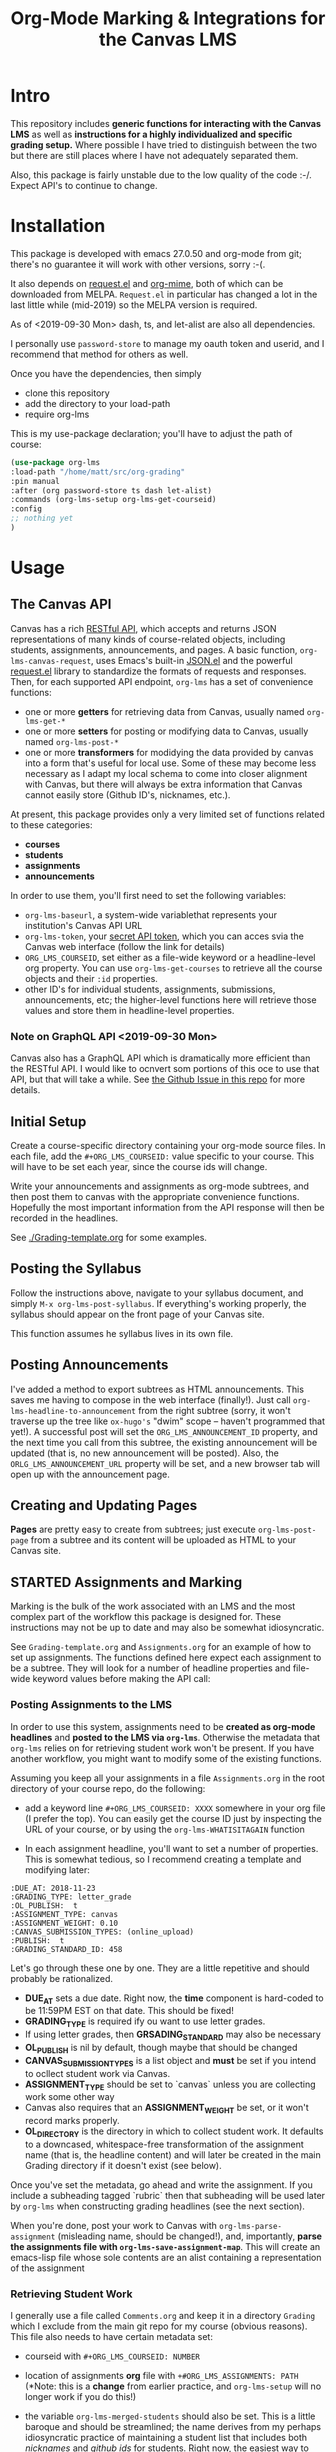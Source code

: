#+TITLE: Org-Mode Marking & Integrations for the Canvas LMS

* Intro

This repository includes *generic functions for interacting with the Canvas LMS* as well as *instructions for a highly individualized and specific grading setup.* Where possible I have tried to distinguish between the two but there are still places where I have not adequately separated them.  

Also, this package is fairly unstable due to the low quality of the code :-/. Expect API's to continue to change.

* Installation

This package  is developed with emacs 27.0.50 and org-mode from git; there's no guarantee it will work with other versions, sorry :-(. 

It also depends on [[https://github.com/tkf/emacs-request][request.el]] and [[https://github.com/org-mime/org-mime][org-mime]], both of which can be downloaded from MELPA. ~Request.el~ in particular has changed a lot in the last little while (mid-2019) so the MELPA version is required. 

As of <2019-09-30 Mon> dash, ts, and let-alist are also all dependencies. 

I personally use ~password-store~ to manage my oauth token and userid, and I recommend that method for others as well. 

Once you have the dependencies, then simply  

- clone this repository
- add the directory to your load-path
- require org-lms

This is my use-package declaration; you'll have to adjust the path of course:

#+begin_src emacs-lisp
(use-package org-lms
:load-path "/home/matt/src/org-grading"
:pin manual
:after (org password-store ts dash let-alist)
:commands (org-lms-setup org-lms-get-courseid)
:config 
;; nothing yet
)
#+end_src

* Usage

** The Canvas API
Canvas has a rich [[https://canvas.instructure.com/doc/api][RESTful API]], which accepts and returns JSON representations of many kinds of course-related objects, including students, assignments, announcements, and pages.  A basic function, ~org-lms-canvas-request~, uses Emacs's built-in [[https://www.google.com/search?client=firefox-b-ab&q=emacs+json.el][JSON.el]] and the powerful [[https://github.com/tkf/emacs-request][request.el]] library to standardize the formats of requests and responses.  Then, for each supported API endpoint, ~org-lms~ has a set of convenience functions:
- one or more *getters* for retrieving data from Canvas, usually named ~org-lms-get-*~
- one or more *setters* for posting or modifying data to Canvas, usually named ~org-lms-post-*~
- one or more *transformers* for modidying the data provided by canvas into a form that's useful for local use. Some of these may become less necessary as I adapt my local schema to come into closer alignment with Canvas, but there will always be extra information that Canvas cannot easily store (Github ID's, nicknames, etc.).

At present, this package provides only a very limited set of functions related to these categories: 
- *courses*
- *students*
- *assignments*
- *announcements*

In order to use them, you'll first need to set the following variables:
- ~org-lms-baseurl~, a system-wide variablethat represents your institution's Canvas API URL
- ~org-lms-token~, your [[https://community.canvaslms.com/docs/DOC-10806-4214724194][secret API token]], which you can acces svia the Canvas web interface (follow the link for details)
- ~ORG_LMS_COURSEID~, set either as a file-wide keyword or a headline-level org property. You can use ~org-lms-get-courses~ to retrieve all the course objects and their ~:id~ properties.
- other ID's for individual students, assignments, submissions, announcements, etc; the higher-level functions here will retrieve those values and store them in headline-level properties.  
*** Note on GraphQL API <2019-09-30 Mon>
Canvas also has a GraphQL API which is dramatically more efficient than the RESTful API. I would like to ocnvert som portions of this oce to use that API, but that will take a while.  See [[https://github.com/titaniumbones/Org-Marking-Mode/issues/27][the Github Issue in this repo]] for more details.  
** Initial Setup 

Create a course-specific directory containing your org-mode source files.  In each file, add the ~#+ORG_LMS_COURSEID:~ value specific to your course. This will have to be set each year, since the course ids will change.

Write your announcements and assignments as org-mode subtrees, and then post them to canvas with the appropriate convenience functions.  Hopefully the most important information from the API response will then be recorded in the headlines. 

See [[./Grading-template.org]] for some examples.

** Posting the Syllabus

Follow the instructions above, navigate to your syllabus document, and simply ~M-x org-lms-post-syllabus~. If everything's working properly, the syllabus should appear on the front page of your Canvas site.

This function assumes he syllabus lives in its own file. 
  
** Posting Announcements
I've added a method to export subtrees as HTML announcements.  This saves me having to compose in the web interface (finally!).  Just call ~org-lms-headline-to-announcement~ from the right subtree (sorry, it won't traverse up the tree like ~ox-hugo's~ "dwim" scope -- haven't programmed that yet!). A successful post will set the ~ORG_LMS_ANNOUNCEMENT_ID~ property, and the next time you call from this subtree, the existing announcement will be updated (that is, no new announcement will be posted). Also, the ~ORLG_LMS_ANNOUNCEMENT_URL~ property will be set, and a new browser tab will open up with the announcement page. 

** Creating and Updating Pages

*Pages* are pretty easy to create from subtrees; just execute ~org-lms-post-page~ from a subtree and its content will be uploaded as HTML to your Canvas site. 

** STARTED Assignments and Marking
Marking is the bulk of the work associated with an LMS and the most complex part of the workflow this package is designed for.  These instructions may not be up to date and may also be somewhat idiosyncratic.  

See ~Grading-template.org~  and ~Assignments.org~ for an example of how to set up assignments.  The functions defined here expect each assignment to be a subtree. They will look for a number of headline properties and file-wide keyword values before making the API call:

*** Posting Assignments to the LMS
In order to use this system, assignments need to be *created as org-mode headlines* and *posted to the LMS via =org-lms=*. Otherwise the metadata that =org-lms= relies on for retrieving student work won't be present. If you have another workflow, you might want to modify some of the existing functions. 

Assuming you keep all your assignments in a file =Assignments.org= in the root directory of your course repo, do the following:

- add a keyword line =#+ORG_LMS_COURSEID: XXXX= somewhere in your org file (I prefer the top). You can easily get the course ID just by inspecting the URL of your course, or by using the =org-lms-WHATISITAGAIN= function

- In each assignment headline, you'll want to set a number of properties. This is somewhat tedious, so I recommend creating a template and modifying later: 
#+begin_src 
:DUE_AT: 2018-11-23
:GRADING_TYPE: letter_grade
:OL_PUBLISH:  t
:ASSIGNMENT_TYPE: canvas
:ASSIGNMENT_WEIGHT: 0.10
:CANVAS_SUBMISSION_TYPES: (online_upload)
:PUBLISH:  t
:GRADING_STANDARD_ID: 458
#+end_src

Let's go through these one by one.  They are a little repetitive and should probably be rationalized.
- *DUE_AT* sets a due date. Right now, the *time* component is hard-coded to be 11:59PM EST on that date.  This should be fixed!
- *GRADING_TYPE* is required ify ou want to use letter grades.
- If using letter grades, then *GRSADING_STANDARD* may also be necessary
- *OL_PUBLISH* is nil by default, though maybe that should be changed
- *CANVAS_SUBMISSION_TYPES* is a list object and *must* be set if you intend to ocllect student work via Canvas.
- *ASSIGNMENT_TYPE* should be set to `canvas` unless you are collecting work some other way
- Canvas also requires that an *ASSIGNMENT_WEIGHT* be set, or it won't record marks properly.
- *OL_DIRECTORY* is the directory in which to collect student work. It defaults to a downcased, whitespace-free transformation of the assignment name (that is, the headline content) and will later be created in the main Grading directory if it doesn't exist (see below). 

Once you've set the metadata, go ahead and write the assignment.  If you include a subheading tagged `rubric` then that subheading will be used later by =org-lms= when constructing grading headlines (see the next section).

When you're done, post your work to Canvas with =org-lms-parse-assignment= (misleading name, should be changed!), and, importantly, *parse the assignments file with =org-lms-save-assignment-map=*. This will create an emacs-lisp file whose sole contents are an alist containing a representation of the assignment

*** Retrieving Student Work

I generally use a file called =Comments.org= and keep it in a directory =Grading= which I exclude from the main git repo for my course (obvious reasons). This file also needs to have certain metadata set:

- courseid with =#+ORG_LMS_COURSEID: NUMBER=
- location of assignments *org* file with =+#ORG_LMS_ASSIGNMENTS: PATH= (*Note: this is a *change* from earlier practice, and =org-lms-setup= will no longer work if you do this!)
- the variable =org-lms-merged-students= should also be set.  This is a little baroque and should be streamlined; the name derives from my perhaps idiosyncratic practice of maintaining a student list that includes both /nicknames/ and /github ids/ for students. Right now, the easiest way to generate this list involves creating a file =students.csv= and running =(org-lms-merge-student-lists)= to sync the existing csv and the current list of students (which will change every time someone adds or drops the class).  

- run ~org-lms-setup-grading~ to generate a table of assignments. You can then manually click the "create headlines" field

*** Ideal Workflow
- [X] Write assignment(s) in ~Assignments.org~ (see template)
- [X] generate an ~assignments.el~ file from the WIM contents of ~Assignments.org~, and ideally
- [X] automaticlaly write to this file every time I upload an assignment
- [X] inside the grading template,
  - [X] having set the location of ~assignments.el~ as a file-level keyword variable,
  - [X] read its contents and
  - [X] use them to generate headlines.  

So, this is roughly finished. Now just need to add a few more keywords to make everything run smmmoooooottthh as butter. 
 
*** The Assignments Object
Each local assignment has as its cdr a plist which will be used to construct the grading document & to handle a variety of grading-related tasks. Here is the initial structure of an assignment: 
#+begin_src emacs-lisp
(test .
                  (:name "Test Assignment"
                         :directory "response-paper-1"
                         :weight 0.10
                         :grade-type "letter"
                         :submission-type "canvas"
                         :rubric-list ("Organization" "Clarity of Argument"
                                       "Grammar and Spelling" "Grade"
                                       "See Attached Paper for further Comments")
                         ))

#+end_src
- :name :: used both to construct the headline for the assignment, and to associate the local assignment with a Canvas assignment object
- :directory :: local storage of student work
- :weight :: used in constructing final grades (not implemented)
- :grade-type :: one of "letter", "number", or "passfail" -- but not yet implemented properly
- :submission-type :: one of "email" "github", or "canvas". Should be used in the future for handling (a) attachment of student files and (b) return of student works. Right now there's no canvas implementation.
- :rubric-list ::  This is what I started with -- My grading rubrics are all definition lists, with comments entered at the end of the list entry. 

Run ~org-lms-merge-assignments~ to add a few extra properties from an associated Canvas assignment. I'm not yet able to automate the creation of these assignments, though that should be possible.    
*** Creating Assignments
There is now preliminary support for uploading assignments to a course. This is very much a work in progress.
*** Collecting Student work
I have two existing systems for marking student work:
- students email me their papers or submit via Dropbox. I collect the papers in a single directory.
- Students submit work via Github Classroom. I bulk-clone their repos and mark via PR comments

+It would be nice to replace the first of these with a system for downloading papers directly from Canvas.  I'm working on that right now.+  This is now *implemented!* Use ~org-lms-get-canvas-attachments~ to getthese. Now I need to hook it up to ~org-lms-make-headinges~.  

*** Creating Grading Trees

Running ~(org-lms-make-headings assignment-name)~ will generate org heading trees with the following structure:
- Assignment Name
  - Student Name 1
  - Student Name 2
  - etc
Each headline will have a number of properties set to make marking easier. Existing student papers will be attached to the grading subtree and can be quickly opened with ~C-c C-a o~. I find the workflow very quick and easy.  I have libreoffice configured with a few shortcuts for commonly used editing markup (checkmarks, smileyfaces, paragraph marks, and expansion shortcuts for "wrong word" and "awkward"). PDFs are much slower for me to mark, as neither pdf-view nor evince has really excellent text annotation UI. TThis may be a limitation of the PDF annotation standards. For github repos, the PR interface is quite rich for code; for text work it's a little bit clumsier, but I don't have a solution for that yet.  

*** Using Agenda to rapidly filter grading trees
The org agenda is a powerful tool for sorting and filtering headlines. Since each student assignment is a headline, we can mis-use the agenda to rapidly navigate to specific places in a comments file.  So, for instance, to find all trees with a grade of "0" enter the following:

~C-c a < m GRADE="0"~

This will open the agenda, searching only the current buffer for matches, matching the property "GRADE" with value "0"

It should be possible to add this to ~org-agenda-custom-commands~, but I'm having trouble with this right now.

Also having trouble matching with "|" ("or").

Once created, the agenda can be [[https://orgmode.org/manual/Filtering_002flimiting-agenda-items.html][filtered]], e.g., search for a partiular student using ~=~ and then entering a substring of the student's name

Unfortunately I'm not very adept right now with the agenda but maybe this wil lget easier!!

*** Returning student work
Right now I run ~org-lms-mail-all~ to mail out all subtrees marked with a ~READY~ org-todo state. This is generally *fairly* reliable, though sometimes there are issues with the message queue.  

*NEW*: I have written ~org-lms-put-single-submission-from-headline~ which half-works and is ready for testing. 

* Known issues
** HTML Entities
The canvas API does not accept all HTML5 semantically-named entities.

#+begin_src emacs-lisp
(let ((entities (json-read-file "/home/matt/entities.json")))
entities)
#+end_src

#+RESULTS:
| &Aacute;                          | (codepoints . [193])         | (characters . Á)  |
| &Aacute                           | (codepoints . [193])         | (characters . Á)  |
| &aacute;                          | (codepoints . [225])         | (characters . á)  |
| &aacute                           | (codepoints . [225])         | (characters . á)  |
| &Abreve;                          | (codepoints . [258])         | (characters . Ă)  |
| &abreve;                          | (codepoints . [259])         | (characters . ă)  |
| &ac;                              | (codepoints . [8766])        | (characters . ∾)  |
| &acd;                             | (codepoints . [8767])        | (characters . ∿)  |
| &acE;                             | (codepoints . [8766 819])    | (characters . ∾̳)  |
| &Acirc;                           | (codepoints . [194])         | (characters . Â)  |
| &Acirc                            | (codepoints . [194])         | (characters . Â)  |
| &acirc;                           | (codepoints . [226])         | (characters . â)  |
| &acirc                            | (codepoints . [226])         | (characters . â)  |
| &acute;                           | (codepoints . [180])         | (characters . ´)  |
| &acute                            | (codepoints . [180])         | (characters . ´)  |
| &Acy;                             | (codepoints . [1040])        | (characters . А)  |
| &acy;                             | (codepoints . [1072])        | (characters . а)  |
| &AElig;                           | (codepoints . [198])         | (characters . Æ)  |
| &AElig                            | (codepoints . [198])         | (characters . Æ)  |
| &aelig;                           | (codepoints . [230])         | (characters . æ)  |
| &aelig                            | (codepoints . [230])         | (characters . æ)  |
| &af;                              | (codepoints . [8289])        | (characters . ⁡)   |
| &Afr;                             | (codepoints . [120068])      | (characters . 𝔄)  |
| &afr;                             | (codepoints . [120094])      | (characters . 𝔞)  |
| &Agrave;                          | (codepoints . [192])         | (characters . À)  |
| &Agrave                           | (codepoints . [192])         | (characters . À)  |
| &agrave;                          | (codepoints . [224])         | (characters . à)  |
| &agrave                           | (codepoints . [224])         | (characters . à)  |
| &alefsym;                         | (codepoints . [8501])        | (characters . ℵ)  |
| &aleph;                           | (codepoints . [8501])        | (characters . ℵ)  |
| &Alpha;                           | (codepoints . [913])         | (characters . Α)  |
| &alpha;                           | (codepoints . [945])         | (characters . α)  |
| &Amacr;                           | (codepoints . [256])         | (characters . Ā)  |
| &amacr;                           | (codepoints . [257])         | (characters . ā)  |
| &amalg;                           | (codepoints . [10815])       | (characters . ⨿)  |
| &amp;                             | (codepoints . [38])          | (characters . &)  |
| &amp                              | (codepoints . [38])          | (characters . &)  |
| &AMP;                             | (codepoints . [38])          | (characters . &)  |
| &AMP                              | (codepoints . [38])          | (characters . &)  |
| &andand;                          | (codepoints . [10837])       | (characters . ⩕)  |
| &And;                             | (codepoints . [10835])       | (characters . ⩓)  |
| &and;                             | (codepoints . [8743])        | (characters . ∧)  |
| &andd;                            | (codepoints . [10844])       | (characters . ⩜)  |
| &andslope;                        | (codepoints . [10840])       | (characters . ⩘)  |
| &andv;                            | (codepoints . [10842])       | (characters . ⩚)  |
| &ang;                             | (codepoints . [8736])        | (characters . ∠)  |
| &ange;                            | (codepoints . [10660])       | (characters . ⦤)  |
| &angle;                           | (codepoints . [8736])        | (characters . ∠)  |
| &angmsdaa;                        | (codepoints . [10664])       | (characters . ⦨)  |
| &angmsdab;                        | (codepoints . [10665])       | (characters . ⦩)  |
| &angmsdac;                        | (codepoints . [10666])       | (characters . ⦪)  |
| &angmsdad;                        | (codepoints . [10667])       | (characters . ⦫)  |
| &angmsdae;                        | (codepoints . [10668])       | (characters . ⦬)  |
| &angmsdaf;                        | (codepoints . [10669])       | (characters . ⦭)  |
| &angmsdag;                        | (codepoints . [10670])       | (characters . ⦮)  |
| &angmsdah;                        | (codepoints . [10671])       | (characters . ⦯)  |
| &angmsd;                          | (codepoints . [8737])        | (characters . ∡)  |
| &angrt;                           | (codepoints . [8735])        | (characters . ∟)  |
| &angrtvb;                         | (codepoints . [8894])        | (characters . ⊾)  |
| &angrtvbd;                        | (codepoints . [10653])       | (characters . ⦝)  |
| &angsph;                          | (codepoints . [8738])        | (characters . ∢)  |
| &angst;                           | (codepoints . [197])         | (characters . Å)  |
| &angzarr;                         | (codepoints . [9084])        | (characters . ⍼)  |
| &Aogon;                           | (codepoints . [260])         | (characters . Ą)  |
| &aogon;                           | (codepoints . [261])         | (characters . ą)  |
| &Aopf;                            | (codepoints . [120120])      | (characters . 𝔸)  |
| &aopf;                            | (codepoints . [120146])      | (characters . 𝕒)  |
| &apacir;                          | (codepoints . [10863])       | (characters . ⩯)  |
| &ap;                              | (codepoints . [8776])        | (characters . ≈)  |
| &apE;                             | (codepoints . [10864])       | (characters . ⩰)  |
| &ape;                             | (codepoints . [8778])        | (characters . ≊)  |
| &apid;                            | (codepoints . [8779])        | (characters . ≋)  |
| &apos;                            | (codepoints . [39])          | (characters . ')  |
| &ApplyFunction;                   | (codepoints . [8289])        | (characters . ⁡)   |
| &approx;                          | (codepoints . [8776])        | (characters . ≈)  |
| &approxeq;                        | (codepoints . [8778])        | (characters . ≊)  |
| &Aring;                           | (codepoints . [197])         | (characters . Å)  |
| &Aring                            | (codepoints . [197])         | (characters . Å)  |
| &aring;                           | (codepoints . [229])         | (characters . å)  |
| &aring                            | (codepoints . [229])         | (characters . å)  |
| &Ascr;                            | (codepoints . [119964])      | (characters . 𝒜)  |
| &ascr;                            | (codepoints . [119990])      | (characters . 𝒶)  |
| &Assign;                          | (codepoints . [8788])        | (characters . ≔)  |
| &ast;                             | (codepoints . [42])          | (characters . *)  |
| &asymp;                           | (codepoints . [8776])        | (characters . ≈)  |
| &asympeq;                         | (codepoints . [8781])        | (characters . ≍)  |
| &Atilde;                          | (codepoints . [195])         | (characters . Ã)  |
| &Atilde                           | (codepoints . [195])         | (characters . Ã)  |
| &atilde;                          | (codepoints . [227])         | (characters . ã)  |
| &atilde                           | (codepoints . [227])         | (characters . ã)  |
| &Auml;                            | (codepoints . [196])         | (characters . Ä)  |
| &Auml                             | (codepoints . [196])         | (characters . Ä)  |
| &auml;                            | (codepoints . [228])         | (characters . ä)  |
| &auml                             | (codepoints . [228])         | (characters . ä)  |
| &awconint;                        | (codepoints . [8755])        | (characters . ∳)  |
| &awint;                           | (codepoints . [10769])       | (characters . ⨑)  |
| &backcong;                        | (codepoints . [8780])        | (characters . ≌)  |
| &backepsilon;                     | (codepoints . [1014])        | (characters . ϶)  |
| &backprime;                       | (codepoints . [8245])        | (characters . ‵)  |
| &backsim;                         | (codepoints . [8765])        | (characters . ∽)  |
| &backsimeq;                       | (codepoints . [8909])        | (characters . ⋍)  |
| &Backslash;                       | (codepoints . [8726])        | (characters . ∖)  |
| &Barv;                            | (codepoints . [10983])       | (characters . ⫧)  |
| &barvee;                          | (codepoints . [8893])        | (characters . ⊽)  |
| &barwed;                          | (codepoints . [8965])        | (characters . ⌅)  |
| &Barwed;                          | (codepoints . [8966])        | (characters . ⌆)  |
| &barwedge;                        | (codepoints . [8965])        | (characters . ⌅)  |
| &bbrk;                            | (codepoints . [9141])        | (characters . ⎵)  |
| &bbrktbrk;                        | (codepoints . [9142])        | (characters . ⎶)  |
| &bcong;                           | (codepoints . [8780])        | (characters . ≌)  |
| &Bcy;                             | (codepoints . [1041])        | (characters . Б)  |
| &bcy;                             | (codepoints . [1073])        | (characters . б)  |
| &bdquo;                           | (codepoints . [8222])        | (characters . „)  |
| &becaus;                          | (codepoints . [8757])        | (characters . ∵)  |
| &because;                         | (codepoints . [8757])        | (characters . ∵)  |
| &Because;                         | (codepoints . [8757])        | (characters . ∵)  |
| &bemptyv;                         | (codepoints . [10672])       | (characters . ⦰)  |
| &bepsi;                           | (codepoints . [1014])        | (characters . ϶)  |
| &bernou;                          | (codepoints . [8492])        | (characters . ℬ)  |
| &Bernoullis;                      | (codepoints . [8492])        | (characters . ℬ)  |
| &Beta;                            | (codepoints . [914])         | (characters . Β)  |
| &beta;                            | (codepoints . [946])         | (characters . β)  |
| &beth;                            | (codepoints . [8502])        | (characters . ℶ)  |
| &between;                         | (codepoints . [8812])        | (characters . ≬)  |
| &Bfr;                             | (codepoints . [120069])      | (characters . 𝔅)  |
| &bfr;                             | (codepoints . [120095])      | (characters . 𝔟)  |
| &bigcap;                          | (codepoints . [8898])        | (characters . ⋂)  |
| &bigcirc;                         | (codepoints . [9711])        | (characters . ◯)  |
| &bigcup;                          | (codepoints . [8899])        | (characters . ⋃)  |
| &bigodot;                         | (codepoints . [10752])       | (characters . ⨀)  |
| &bigoplus;                        | (codepoints . [10753])       | (characters . ⨁)  |
| &bigotimes;                       | (codepoints . [10754])       | (characters . ⨂)  |
| &bigsqcup;                        | (codepoints . [10758])       | (characters . ⨆)  |
| &bigstar;                         | (codepoints . [9733])        | (characters . ★)  |
| &bigtriangledown;                 | (codepoints . [9661])        | (characters . ▽)  |
| &bigtriangleup;                   | (codepoints . [9651])        | (characters . △)  |
| &biguplus;                        | (codepoints . [10756])       | (characters . ⨄)  |
| &bigvee;                          | (codepoints . [8897])        | (characters . ⋁)  |
| &bigwedge;                        | (codepoints . [8896])        | (characters . ⋀)  |
| &bkarow;                          | (codepoints . [10509])       | (characters . ⤍)  |
| &blacklozenge;                    | (codepoints . [10731])       | (characters . ⧫)  |
| &blacksquare;                     | (codepoints . [9642])        | (characters . ▪)  |
| &blacktriangle;                   | (codepoints . [9652])        | (characters . ▴)  |
| &blacktriangledown;               | (codepoints . [9662])        | (characters . ▾)  |
| &blacktriangleleft;               | (codepoints . [9666])        | (characters . ◂)  |
| &blacktriangleright;              | (codepoints . [9656])        | (characters . ▸)  |
| &blank;                           | (codepoints . [9251])        | (characters . ␣)  |
| &blk12;                           | (codepoints . [9618])        | (characters . ▒)  |
| &blk14;                           | (codepoints . [9617])        | (characters . ░)  |
| &blk34;                           | (codepoints . [9619])        | (characters . ▓)  |
| &block;                           | (codepoints . [9608])        | (characters . █)  |
| &bne;                             | (codepoints . [61 8421])     | (characters . =⃥)  |
| &bnequiv;                         | (codepoints . [8801 8421])   | (characters . ≡⃥)  |
| &bNot;                            | (codepoints . [10989])       | (characters . ⫭)  |
| &bnot;                            | (codepoints . [8976])        | (characters . ⌐)  |
| &Bopf;                            | (codepoints . [120121])      | (characters . 𝔹)  |
| &bopf;                            | (codepoints . [120147])      | (characters . 𝕓)  |
| &bot;                             | (codepoints . [8869])        | (characters . ⊥)  |
| &bottom;                          | (codepoints . [8869])        | (characters . ⊥)  |
| &bowtie;                          | (codepoints . [8904])        | (characters . ⋈)  |
| &boxbox;                          | (codepoints . [10697])       | (characters . ⧉)  |
| &boxdl;                           | (codepoints . [9488])        | (characters . ┐)  |
| &boxdL;                           | (codepoints . [9557])        | (characters . ╕)  |
| &boxDl;                           | (codepoints . [9558])        | (characters . ╖)  |
| &boxDL;                           | (codepoints . [9559])        | (characters . ╗)  |
| &boxdr;                           | (codepoints . [9484])        | (characters . ┌)  |
| &boxdR;                           | (codepoints . [9554])        | (characters . ╒)  |
| &boxDr;                           | (codepoints . [9555])        | (characters . ╓)  |
| &boxDR;                           | (codepoints . [9556])        | (characters . ╔)  |
| &boxh;                            | (codepoints . [9472])        | (characters . ─)  |
| &boxH;                            | (codepoints . [9552])        | (characters . ═)  |
| &boxhd;                           | (codepoints . [9516])        | (characters . ┬)  |
| &boxHd;                           | (codepoints . [9572])        | (characters . ╤)  |
| &boxhD;                           | (codepoints . [9573])        | (characters . ╥)  |
| &boxHD;                           | (codepoints . [9574])        | (characters . ╦)  |
| &boxhu;                           | (codepoints . [9524])        | (characters . ┴)  |
| &boxHu;                           | (codepoints . [9575])        | (characters . ╧)  |
| &boxhU;                           | (codepoints . [9576])        | (characters . ╨)  |
| &boxHU;                           | (codepoints . [9577])        | (characters . ╩)  |
| &boxminus;                        | (codepoints . [8863])        | (characters . ⊟)  |
| &boxplus;                         | (codepoints . [8862])        | (characters . ⊞)  |
| &boxtimes;                        | (codepoints . [8864])        | (characters . ⊠)  |
| &boxul;                           | (codepoints . [9496])        | (characters . ┘)  |
| &boxuL;                           | (codepoints . [9563])        | (characters . ╛)  |
| &boxUl;                           | (codepoints . [9564])        | (characters . ╜)  |
| &boxUL;                           | (codepoints . [9565])        | (characters . ╝)  |
| &boxur;                           | (codepoints . [9492])        | (characters . └)  |
| &boxuR;                           | (codepoints . [9560])        | (characters . ╘)  |
| &boxUr;                           | (codepoints . [9561])        | (characters . ╙)  |
| &boxUR;                           | (codepoints . [9562])        | (characters . ╚)  |
| &boxv;                            | (codepoints . [9474])        | (characters . │)  |
| &boxV;                            | (codepoints . [9553])        | (characters . ║)  |
| &boxvh;                           | (codepoints . [9532])        | (characters . ┼)  |
| &boxvH;                           | (codepoints . [9578])        | (characters . ╪)  |
| &boxVh;                           | (codepoints . [9579])        | (characters . ╫)  |
| &boxVH;                           | (codepoints . [9580])        | (characters . ╬)  |
| &boxvl;                           | (codepoints . [9508])        | (characters . ┤)  |
| &boxvL;                           | (codepoints . [9569])        | (characters . ╡)  |
| &boxVl;                           | (codepoints . [9570])        | (characters . ╢)  |
| &boxVL;                           | (codepoints . [9571])        | (characters . ╣)  |
| &boxvr;                           | (codepoints . [9500])        | (characters . ├)  |
| &boxvR;                           | (codepoints . [9566])        | (characters . ╞)  |
| &boxVr;                           | (codepoints . [9567])        | (characters . ╟)  |
| &boxVR;                           | (codepoints . [9568])        | (characters . ╠)  |
| &bprime;                          | (codepoints . [8245])        | (characters . ‵)  |
| &breve;                           | (codepoints . [728])         | (characters . ˘)  |
| &Breve;                           | (codepoints . [728])         | (characters . ˘)  |
| &brvbar;                          | (codepoints . [166])         | (characters . ¦)  |
| &brvbar                           | (codepoints . [166])         | (characters . ¦)  |
| &bscr;                            | (codepoints . [119991])      | (characters . 𝒷)  |
| &Bscr;                            | (codepoints . [8492])        | (characters . ℬ)  |
| &bsemi;                           | (codepoints . [8271])        | (characters . ⁏)  |
| &bsim;                            | (codepoints . [8765])        | (characters . ∽)  |
| &bsime;                           | (codepoints . [8909])        | (characters . ⋍)  |
| &bsolb;                           | (codepoints . [10693])       | (characters . ⧅)  |
| &bsol;                            | (codepoints . [92])          | (characters . \)  |
| &bsolhsub;                        | (codepoints . [10184])       | (characters . ⟈)  |
| &bull;                            | (codepoints . [8226])        | (characters . •)  |
| &bullet;                          | (codepoints . [8226])        | (characters . •)  |
| &bump;                            | (codepoints . [8782])        | (characters . ≎)  |
| &bumpE;                           | (codepoints . [10926])       | (characters . ⪮)  |
| &bumpe;                           | (codepoints . [8783])        | (characters . ≏)  |
| &Bumpeq;                          | (codepoints . [8782])        | (characters . ≎)  |
| &bumpeq;                          | (codepoints . [8783])        | (characters . ≏)  |
| &Cacute;                          | (codepoints . [262])         | (characters . Ć)  |
| &cacute;                          | (codepoints . [263])         | (characters . ć)  |
| &capand;                          | (codepoints . [10820])       | (characters . ⩄)  |
| &capbrcup;                        | (codepoints . [10825])       | (characters . ⩉)  |
| &capcap;                          | (codepoints . [10827])       | (characters . ⩋)  |
| &cap;                             | (codepoints . [8745])        | (characters . ∩)  |
| &Cap;                             | (codepoints . [8914])        | (characters . ⋒)  |
| &capcup;                          | (codepoints . [10823])       | (characters . ⩇)  |
| &capdot;                          | (codepoints . [10816])       | (characters . ⩀)  |
| &CapitalDifferentialD;            | (codepoints . [8517])        | (characters . ⅅ)  |
| &caps;                            | (codepoints . [8745 65024])  | (characters . ∩︀)  |
| &caret;                           | (codepoints . [8257])        | (characters . ⁁)  |
| &caron;                           | (codepoints . [711])         | (characters . ˇ)  |
| &Cayleys;                         | (codepoints . [8493])        | (characters . ℭ)  |
| &ccaps;                           | (codepoints . [10829])       | (characters . ⩍)  |
| &Ccaron;                          | (codepoints . [268])         | (characters . Č)  |
| &ccaron;                          | (codepoints . [269])         | (characters . č)  |
| &Ccedil;                          | (codepoints . [199])         | (characters . Ç)  |
| &Ccedil                           | (codepoints . [199])         | (characters . Ç)  |
| &ccedil;                          | (codepoints . [231])         | (characters . ç)  |
| &ccedil                           | (codepoints . [231])         | (characters . ç)  |
| &Ccirc;                           | (codepoints . [264])         | (characters . Ĉ)  |
| &ccirc;                           | (codepoints . [265])         | (characters . ĉ)  |
| &Cconint;                         | (codepoints . [8752])        | (characters . ∰)  |
| &ccups;                           | (codepoints . [10828])       | (characters . ⩌)  |
| &ccupssm;                         | (codepoints . [10832])       | (characters . ⩐)  |
| &Cdot;                            | (codepoints . [266])         | (characters . Ċ)  |
| &cdot;                            | (codepoints . [267])         | (characters . ċ)  |
| &cedil;                           | (codepoints . [184])         | (characters . ¸)  |
| &cedil                            | (codepoints . [184])         | (characters . ¸)  |
| &Cedilla;                         | (codepoints . [184])         | (characters . ¸)  |
| &cemptyv;                         | (codepoints . [10674])       | (characters . ⦲)  |
| &cent;                            | (codepoints . [162])         | (characters . ¢)  |
| &cent                             | (codepoints . [162])         | (characters . ¢)  |
| &centerdot;                       | (codepoints . [183])         | (characters . ·)  |
| &CenterDot;                       | (codepoints . [183])         | (characters . ·)  |
| &cfr;                             | (codepoints . [120096])      | (characters . 𝔠)  |
| &Cfr;                             | (codepoints . [8493])        | (characters . ℭ)  |
| &CHcy;                            | (codepoints . [1063])        | (characters . Ч)  |
| &chcy;                            | (codepoints . [1095])        | (characters . ч)  |
| &check;                           | (codepoints . [10003])       | (characters . ✓)  |
| &checkmark;                       | (codepoints . [10003])       | (characters . ✓)  |
| &Chi;                             | (codepoints . [935])         | (characters . Χ)  |
| &chi;                             | (codepoints . [967])         | (characters . χ)  |
| &circ;                            | (codepoints . [710])         | (characters . ˆ)  |
| &circeq;                          | (codepoints . [8791])        | (characters . ≗)  |
| &circlearrowleft;                 | (codepoints . [8634])        | (characters . ↺)  |
| &circlearrowright;                | (codepoints . [8635])        | (characters . ↻)  |
| &circledast;                      | (codepoints . [8859])        | (characters . ⊛)  |
| &circledcirc;                     | (codepoints . [8858])        | (characters . ⊚)  |
| &circleddash;                     | (codepoints . [8861])        | (characters . ⊝)  |
| &CircleDot;                       | (codepoints . [8857])        | (characters . ⊙)  |
| &circledR;                        | (codepoints . [174])         | (characters . ®)  |
| &circledS;                        | (codepoints . [9416])        | (characters . Ⓢ)  |
| &CircleMinus;                     | (codepoints . [8854])        | (characters . ⊖)  |
| &CirclePlus;                      | (codepoints . [8853])        | (characters . ⊕)  |
| &CircleTimes;                     | (codepoints . [8855])        | (characters . ⊗)  |
| &cir;                             | (codepoints . [9675])        | (characters . ○)  |
| &cirE;                            | (codepoints . [10691])       | (characters . ⧃)  |
| &cire;                            | (codepoints . [8791])        | (characters . ≗)  |
| &cirfnint;                        | (codepoints . [10768])       | (characters . ⨐)  |
| &cirmid;                          | (codepoints . [10991])       | (characters . ⫯)  |
| &cirscir;                         | (codepoints . [10690])       | (characters . ⧂)  |
| &ClockwiseContourIntegral;        | (codepoints . [8754])        | (characters . ∲)  |
| &CloseCurlyDoubleQuote;           | (codepoints . [8221])        | (characters . ”)  |
| &CloseCurlyQuote;                 | (codepoints . [8217])        | (characters . ’)  |
| &clubs;                           | (codepoints . [9827])        | (characters . ♣)  |
| &clubsuit;                        | (codepoints . [9827])        | (characters . ♣)  |
| &colon;                           | (codepoints . [58])          | (characters . :)  |
| &Colon;                           | (codepoints . [8759])        | (characters . ∷)  |
| &Colone;                          | (codepoints . [10868])       | (characters . ⩴)  |
| &colone;                          | (codepoints . [8788])        | (characters . ≔)  |
| &coloneq;                         | (codepoints . [8788])        | (characters . ≔)  |
| &comma;                           | (codepoints . [44])          | (characters . ,)  |
| &commat;                          | (codepoints . [64])          | (characters . @)  |
| &comp;                            | (codepoints . [8705])        | (characters . ∁)  |
| &compfn;                          | (codepoints . [8728])        | (characters . ∘)  |
| &complement;                      | (codepoints . [8705])        | (characters . ∁)  |
| &complexes;                       | (codepoints . [8450])        | (characters . ℂ)  |
| &cong;                            | (codepoints . [8773])        | (characters . ≅)  |
| &congdot;                         | (codepoints . [10861])       | (characters . ⩭)  |
| &Congruent;                       | (codepoints . [8801])        | (characters . ≡)  |
| &conint;                          | (codepoints . [8750])        | (characters . ∮)  |
| &Conint;                          | (codepoints . [8751])        | (characters . ∯)  |
| &ContourIntegral;                 | (codepoints . [8750])        | (characters . ∮)  |
| &copf;                            | (codepoints . [120148])      | (characters . 𝕔)  |
| &Copf;                            | (codepoints . [8450])        | (characters . ℂ)  |
| &coprod;                          | (codepoints . [8720])        | (characters . ∐)  |
| &Coproduct;                       | (codepoints . [8720])        | (characters . ∐)  |
| &copy;                            | (codepoints . [169])         | (characters . ©)  |
| &copy                             | (codepoints . [169])         | (characters . ©)  |
| &COPY;                            | (codepoints . [169])         | (characters . ©)  |
| &COPY                             | (codepoints . [169])         | (characters . ©)  |
| &copysr;                          | (codepoints . [8471])        | (characters . ℗)  |
| &CounterClockwiseContourIntegral; | (codepoints . [8755])        | (characters . ∳)  |
| &crarr;                           | (codepoints . [8629])        | (characters . ↵)  |
| &cross;                           | (codepoints . [10007])       | (characters . ✗)  |
| &Cross;                           | (codepoints . [10799])       | (characters . ⨯)  |
| &Cscr;                            | (codepoints . [119966])      | (characters . 𝒞)  |
| &cscr;                            | (codepoints . [119992])      | (characters . 𝒸)  |
| &csub;                            | (codepoints . [10959])       | (characters . ⫏)  |
| &csube;                           | (codepoints . [10961])       | (characters . ⫑)  |
| &csup;                            | (codepoints . [10960])       | (characters . ⫐)  |
| &csupe;                           | (codepoints . [10962])       | (characters . ⫒)  |
| &ctdot;                           | (codepoints . [8943])        | (characters . ⋯)  |
| &cudarrl;                         | (codepoints . [10552])       | (characters . ⤸)  |
| &cudarrr;                         | (codepoints . [10549])       | (characters . ⤵)  |
| &cuepr;                           | (codepoints . [8926])        | (characters . ⋞)  |
| &cuesc;                           | (codepoints . [8927])        | (characters . ⋟)  |
| &cularr;                          | (codepoints . [8630])        | (characters . ↶)  |
| &cularrp;                         | (codepoints . [10557])       | (characters . ⤽)  |
| &cupbrcap;                        | (codepoints . [10824])       | (characters . ⩈)  |
| &cupcap;                          | (codepoints . [10822])       | (characters . ⩆)  |
| &CupCap;                          | (codepoints . [8781])        | (characters . ≍)  |
| &cup;                             | (codepoints . [8746])        | (characters . ∪)  |
| &Cup;                             | (codepoints . [8915])        | (characters . ⋓)  |
| &cupcup;                          | (codepoints . [10826])       | (characters . ⩊)  |
| &cupdot;                          | (codepoints . [8845])        | (characters . ⊍)  |
| &cupor;                           | (codepoints . [10821])       | (characters . ⩅)  |
| &cups;                            | (codepoints . [8746 65024])  | (characters . ∪︀)  |
| &curarr;                          | (codepoints . [8631])        | (characters . ↷)  |
| &curarrm;                         | (codepoints . [10556])       | (characters . ⤼)  |
| &curlyeqprec;                     | (codepoints . [8926])        | (characters . ⋞)  |
| &curlyeqsucc;                     | (codepoints . [8927])        | (characters . ⋟)  |
| &curlyvee;                        | (codepoints . [8910])        | (characters . ⋎)  |
| &curlywedge;                      | (codepoints . [8911])        | (characters . ⋏)  |
| &curren;                          | (codepoints . [164])         | (characters . ¤)  |
| &curren                           | (codepoints . [164])         | (characters . ¤)  |
| &curvearrowleft;                  | (codepoints . [8630])        | (characters . ↶)  |
| &curvearrowright;                 | (codepoints . [8631])        | (characters . ↷)  |
| &cuvee;                           | (codepoints . [8910])        | (characters . ⋎)  |
| &cuwed;                           | (codepoints . [8911])        | (characters . ⋏)  |
| &cwconint;                        | (codepoints . [8754])        | (characters . ∲)  |
| &cwint;                           | (codepoints . [8753])        | (characters . ∱)  |
| &cylcty;                          | (codepoints . [9005])        | (characters . ⌭)  |
| &dagger;                          | (codepoints . [8224])        | (characters . †)  |
| &Dagger;                          | (codepoints . [8225])        | (characters . ‡)  |
| &daleth;                          | (codepoints . [8504])        | (characters . ℸ)  |
| &darr;                            | (codepoints . [8595])        | (characters . ↓)  |
| &Darr;                            | (codepoints . [8609])        | (characters . ↡)  |
| &dArr;                            | (codepoints . [8659])        | (characters . ⇓)  |
| &dash;                            | (codepoints . [8208])        | (characters . ‐)  |
| &Dashv;                           | (codepoints . [10980])       | (characters . ⫤)  |
| &dashv;                           | (codepoints . [8867])        | (characters . ⊣)  |
| &dbkarow;                         | (codepoints . [10511])       | (characters . ⤏)  |
| &dblac;                           | (codepoints . [733])         | (characters . ˝)  |
| &Dcaron;                          | (codepoints . [270])         | (characters . Ď)  |
| &dcaron;                          | (codepoints . [271])         | (characters . ď)  |
| &Dcy;                             | (codepoints . [1044])        | (characters . Д)  |
| &dcy;                             | (codepoints . [1076])        | (characters . д)  |
| &ddagger;                         | (codepoints . [8225])        | (characters . ‡)  |
| &ddarr;                           | (codepoints . [8650])        | (characters . ⇊)  |
| &DD;                              | (codepoints . [8517])        | (characters . ⅅ)  |
| &dd;                              | (codepoints . [8518])        | (characters . ⅆ)  |
| &DDotrahd;                        | (codepoints . [10513])       | (characters . ⤑)  |
| &ddotseq;                         | (codepoints . [10871])       | (characters . ⩷)  |
| &deg;                             | (codepoints . [176])         | (characters . °)  |
| &deg                              | (codepoints . [176])         | (characters . °)  |
| &Del;                             | (codepoints . [8711])        | (characters . ∇)  |
| &Delta;                           | (codepoints . [916])         | (characters . Δ)  |
| &delta;                           | (codepoints . [948])         | (characters . δ)  |
| &demptyv;                         | (codepoints . [10673])       | (characters . ⦱)  |
| &dfisht;                          | (codepoints . [10623])       | (characters . ⥿)  |
| &Dfr;                             | (codepoints . [120071])      | (characters . 𝔇)  |
| &dfr;                             | (codepoints . [120097])      | (characters . 𝔡)  |
| &dHar;                            | (codepoints . [10597])       | (characters . ⥥)  |
| &dharl;                           | (codepoints . [8643])        | (characters . ⇃)  |
| &dharr;                           | (codepoints . [8642])        | (characters . ⇂)  |
| &DiacriticalAcute;                | (codepoints . [180])         | (characters . ´)  |
| &DiacriticalDot;                  | (codepoints . [729])         | (characters . ˙)  |
| &DiacriticalDoubleAcute;          | (codepoints . [733])         | (characters . ˝)  |
| &DiacriticalGrave;                | (codepoints . [96])          | (characters . `)  |
| &DiacriticalTilde;                | (codepoints . [732])         | (characters . ˜)  |
| &diam;                            | (codepoints . [8900])        | (characters . ⋄)  |
| &diamond;                         | (codepoints . [8900])        | (characters . ⋄)  |
| &Diamond;                         | (codepoints . [8900])        | (characters . ⋄)  |
| &diamondsuit;                     | (codepoints . [9830])        | (characters . ♦)  |
| &diams;                           | (codepoints . [9830])        | (characters . ♦)  |
| &die;                             | (codepoints . [168])         | (characters . ¨)  |
| &DifferentialD;                   | (codepoints . [8518])        | (characters . ⅆ)  |
| &digamma;                         | (codepoints . [989])         | (characters . ϝ)  |
| &disin;                           | (codepoints . [8946])        | (characters . ⋲)  |
| &div;                             | (codepoints . [247])         | (characters . ÷)  |
| &divide;                          | (codepoints . [247])         | (characters . ÷)  |
| &divide                           | (codepoints . [247])         | (characters . ÷)  |
| &divideontimes;                   | (codepoints . [8903])        | (characters . ⋇)  |
| &divonx;                          | (codepoints . [8903])        | (characters . ⋇)  |
| &DJcy;                            | (codepoints . [1026])        | (characters . Ђ)  |
| &djcy;                            | (codepoints . [1106])        | (characters . ђ)  |
| &dlcorn;                          | (codepoints . [8990])        | (characters . ⌞)  |
| &dlcrop;                          | (codepoints . [8973])        | (characters . ⌍)  |
| &dollar;                          | (codepoints . [36])          | (characters . $)  |
| &Dopf;                            | (codepoints . [120123])      | (characters . 𝔻)  |
| &dopf;                            | (codepoints . [120149])      | (characters . 𝕕)  |
| &Dot;                             | (codepoints . [168])         | (characters . ¨)  |
| &dot;                             | (codepoints . [729])         | (characters . ˙)  |
| &DotDot;                          | (codepoints . [8412])        | (characters . ⃜)   |
| &doteq;                           | (codepoints . [8784])        | (characters . ≐)  |
| &doteqdot;                        | (codepoints . [8785])        | (characters . ≑)  |
| &DotEqual;                        | (codepoints . [8784])        | (characters . ≐)  |
| &dotminus;                        | (codepoints . [8760])        | (characters . ∸)  |
| &dotplus;                         | (codepoints . [8724])        | (characters . ∔)  |
| &dotsquare;                       | (codepoints . [8865])        | (characters . ⊡)  |
| &doublebarwedge;                  | (codepoints . [8966])        | (characters . ⌆)  |
| &DoubleContourIntegral;           | (codepoints . [8751])        | (characters . ∯)  |
| &DoubleDot;                       | (codepoints . [168])         | (characters . ¨)  |
| &DoubleDownArrow;                 | (codepoints . [8659])        | (characters . ⇓)  |
| &DoubleLeftArrow;                 | (codepoints . [8656])        | (characters . ⇐)  |
| &DoubleLeftRightArrow;            | (codepoints . [8660])        | (characters . ⇔)  |
| &DoubleLeftTee;                   | (codepoints . [10980])       | (characters . ⫤)  |
| &DoubleLongLeftArrow;             | (codepoints . [10232])       | (characters . ⟸)  |
| &DoubleLongLeftRightArrow;        | (codepoints . [10234])       | (characters . ⟺)  |
| &DoubleLongRightArrow;            | (codepoints . [10233])       | (characters . ⟹)  |
| &DoubleRightArrow;                | (codepoints . [8658])        | (characters . ⇒)  |
| &DoubleRightTee;                  | (codepoints . [8872])        | (characters . ⊨)  |
| &DoubleUpArrow;                   | (codepoints . [8657])        | (characters . ⇑)  |
| &DoubleUpDownArrow;               | (codepoints . [8661])        | (characters . ⇕)  |
| &DoubleVerticalBar;               | (codepoints . [8741])        | (characters . ∥)  |
| &DownArrowBar;                    | (codepoints . [10515])       | (characters . ⤓)  |
| &downarrow;                       | (codepoints . [8595])        | (characters . ↓)  |
| &DownArrow;                       | (codepoints . [8595])        | (characters . ↓)  |
| &Downarrow;                       | (codepoints . [8659])        | (characters . ⇓)  |
| &DownArrowUpArrow;                | (codepoints . [8693])        | (characters . ⇵)  |
| &DownBreve;                       | (codepoints . [785])         | (characters . ̑)   |
| &downdownarrows;                  | (codepoints . [8650])        | (characters . ⇊)  |
| &downharpoonleft;                 | (codepoints . [8643])        | (characters . ⇃)  |
| &downharpoonright;                | (codepoints . [8642])        | (characters . ⇂)  |
| &DownLeftRightVector;             | (codepoints . [10576])       | (characters . ⥐)  |
| &DownLeftTeeVector;               | (codepoints . [10590])       | (characters . ⥞)  |
| &DownLeftVectorBar;               | (codepoints . [10582])       | (characters . ⥖)  |
| &DownLeftVector;                  | (codepoints . [8637])        | (characters . ↽)  |
| &DownRightTeeVector;              | (codepoints . [10591])       | (characters . ⥟)  |
| &DownRightVectorBar;              | (codepoints . [10583])       | (characters . ⥗)  |
| &DownRightVector;                 | (codepoints . [8641])        | (characters . ⇁)  |
| &DownTeeArrow;                    | (codepoints . [8615])        | (characters . ↧)  |
| &DownTee;                         | (codepoints . [8868])        | (characters . ⊤)  |
| &drbkarow;                        | (codepoints . [10512])       | (characters . ⤐)  |
| &drcorn;                          | (codepoints . [8991])        | (characters . ⌟)  |
| &drcrop;                          | (codepoints . [8972])        | (characters . ⌌)  |
| &Dscr;                            | (codepoints . [119967])      | (characters . 𝒟)  |
| &dscr;                            | (codepoints . [119993])      | (characters . 𝒹)  |
| &DScy;                            | (codepoints . [1029])        | (characters . Ѕ)  |
| &dscy;                            | (codepoints . [1109])        | (characters . ѕ)  |
| &dsol;                            | (codepoints . [10742])       | (characters . ⧶)  |
| &Dstrok;                          | (codepoints . [272])         | (characters . Đ)  |
| &dstrok;                          | (codepoints . [273])         | (characters . đ)  |
| &dtdot;                           | (codepoints . [8945])        | (characters . ⋱)  |
| &dtri;                            | (codepoints . [9663])        | (characters . ▿)  |
| &dtrif;                           | (codepoints . [9662])        | (characters . ▾)  |
| &duarr;                           | (codepoints . [8693])        | (characters . ⇵)  |
| &duhar;                           | (codepoints . [10607])       | (characters . ⥯)  |
| &dwangle;                         | (codepoints . [10662])       | (characters . ⦦)  |
| &DZcy;                            | (codepoints . [1039])        | (characters . Џ)  |
| &dzcy;                            | (codepoints . [1119])        | (characters . џ)  |
| &dzigrarr;                        | (codepoints . [10239])       | (characters . ⟿)  |
| &Eacute;                          | (codepoints . [201])         | (characters . É)  |
| &Eacute                           | (codepoints . [201])         | (characters . É)  |
| &eacute;                          | (codepoints . [233])         | (characters . é)  |
| &eacute                           | (codepoints . [233])         | (characters . é)  |
| &easter;                          | (codepoints . [10862])       | (characters . ⩮)  |
| &Ecaron;                          | (codepoints . [282])         | (characters . Ě)  |
| &ecaron;                          | (codepoints . [283])         | (characters . ě)  |
| &Ecirc;                           | (codepoints . [202])         | (characters . Ê)  |
| &Ecirc                            | (codepoints . [202])         | (characters . Ê)  |
| &ecirc;                           | (codepoints . [234])         | (characters . ê)  |
| &ecirc                            | (codepoints . [234])         | (characters . ê)  |
| &ecir;                            | (codepoints . [8790])        | (characters . ≖)  |
| &ecolon;                          | (codepoints . [8789])        | (characters . ≕)  |
| &Ecy;                             | (codepoints . [1069])        | (characters . Э)  |
| &ecy;                             | (codepoints . [1101])        | (characters . э)  |
| &eDDot;                           | (codepoints . [10871])       | (characters . ⩷)  |
| &Edot;                            | (codepoints . [278])         | (characters . Ė)  |
| &edot;                            | (codepoints . [279])         | (characters . ė)  |
| &eDot;                            | (codepoints . [8785])        | (characters . ≑)  |
| &ee;                              | (codepoints . [8519])        | (characters . ⅇ)  |
| &efDot;                           | (codepoints . [8786])        | (characters . ≒)  |
| &Efr;                             | (codepoints . [120072])      | (characters . 𝔈)  |
| &efr;                             | (codepoints . [120098])      | (characters . 𝔢)  |
| &eg;                              | (codepoints . [10906])       | (characters . ⪚)  |
| &Egrave;                          | (codepoints . [200])         | (characters . È)  |
| &Egrave                           | (codepoints . [200])         | (characters . È)  |
| &egrave;                          | (codepoints . [232])         | (characters . è)  |
| &egrave                           | (codepoints . [232])         | (characters . è)  |
| &egs;                             | (codepoints . [10902])       | (characters . ⪖)  |
| &egsdot;                          | (codepoints . [10904])       | (characters . ⪘)  |
| &el;                              | (codepoints . [10905])       | (characters . ⪙)  |
| &Element;                         | (codepoints . [8712])        | (characters . ∈)  |
| &elinters;                        | (codepoints . [9191])        | (characters . ⏧)  |
| &ell;                             | (codepoints . [8467])        | (characters . ℓ)  |
| &els;                             | (codepoints . [10901])       | (characters . ⪕)  |
| &elsdot;                          | (codepoints . [10903])       | (characters . ⪗)  |
| &Emacr;                           | (codepoints . [274])         | (characters . Ē)  |
| &emacr;                           | (codepoints . [275])         | (characters . ē)  |
| &empty;                           | (codepoints . [8709])        | (characters . ∅)  |
| &emptyset;                        | (codepoints . [8709])        | (characters . ∅)  |
| &EmptySmallSquare;                | (codepoints . [9723])        | (characters . ◻)  |
| &emptyv;                          | (codepoints . [8709])        | (characters . ∅)  |
| &EmptyVerySmallSquare;            | (codepoints . [9643])        | (characters . ▫)  |
| &emsp13;                          | (codepoints . [8196])        | (characters .  )  |
| &emsp14;                          | (codepoints . [8197])        | (characters .  )  |
| &emsp;                            | (codepoints . [8195])        | (characters .  )  |
| &ENG;                             | (codepoints . [330])         | (characters . Ŋ)  |
| &eng;                             | (codepoints . [331])         | (characters . ŋ)  |
| &ensp;                            | (codepoints . [8194])        | (characters .  )  |
| &Eogon;                           | (codepoints . [280])         | (characters . Ę)  |
| &eogon;                           | (codepoints . [281])         | (characters . ę)  |
| &Eopf;                            | (codepoints . [120124])      | (characters . 𝔼)  |
| &eopf;                            | (codepoints . [120150])      | (characters . 𝕖)  |
| &epar;                            | (codepoints . [8917])        | (characters . ⋕)  |
| &eparsl;                          | (codepoints . [10723])       | (characters . ⧣)  |
| &eplus;                           | (codepoints . [10865])       | (characters . ⩱)  |
| &epsi;                            | (codepoints . [949])         | (characters . ε)  |
| &Epsilon;                         | (codepoints . [917])         | (characters . Ε)  |
| &epsilon;                         | (codepoints . [949])         | (characters . ε)  |
| &epsiv;                           | (codepoints . [1013])        | (characters . ϵ)  |
| &eqcirc;                          | (codepoints . [8790])        | (characters . ≖)  |
| &eqcolon;                         | (codepoints . [8789])        | (characters . ≕)  |
| &eqsim;                           | (codepoints . [8770])        | (characters . ≂)  |
| &eqslantgtr;                      | (codepoints . [10902])       | (characters . ⪖)  |
| &eqslantless;                     | (codepoints . [10901])       | (characters . ⪕)  |
| &Equal;                           | (codepoints . [10869])       | (characters . ⩵)  |
| &equals;                          | (codepoints . [61])          | (characters . =)  |
| &EqualTilde;                      | (codepoints . [8770])        | (characters . ≂)  |
| &equest;                          | (codepoints . [8799])        | (characters . ≟)  |
| &Equilibrium;                     | (codepoints . [8652])        | (characters . ⇌)  |
| &equiv;                           | (codepoints . [8801])        | (characters . ≡)  |
| &equivDD;                         | (codepoints . [10872])       | (characters . ⩸)  |
| &eqvparsl;                        | (codepoints . [10725])       | (characters . ⧥)  |
| &erarr;                           | (codepoints . [10609])       | (characters . ⥱)  |
| &erDot;                           | (codepoints . [8787])        | (characters . ≓)  |
| &escr;                            | (codepoints . [8495])        | (characters . ℯ)  |
| &Escr;                            | (codepoints . [8496])        | (characters . ℰ)  |
| &esdot;                           | (codepoints . [8784])        | (characters . ≐)  |
| &Esim;                            | (codepoints . [10867])       | (characters . ⩳)  |
| &esim;                            | (codepoints . [8770])        | (characters . ≂)  |
| &Eta;                             | (codepoints . [919])         | (characters . Η)  |
| &eta;                             | (codepoints . [951])         | (characters . η)  |
| &ETH;                             | (codepoints . [208])         | (characters . Ð)  |
| &ETH                              | (codepoints . [208])         | (characters . Ð)  |
| &eth;                             | (codepoints . [240])         | (characters . ð)  |
| &eth                              | (codepoints . [240])         | (characters . ð)  |
| &Euml;                            | (codepoints . [203])         | (characters . Ë)  |
| &Euml                             | (codepoints . [203])         | (characters . Ë)  |
| &euml;                            | (codepoints . [235])         | (characters . ë)  |
| &euml                             | (codepoints . [235])         | (characters . ë)  |
| &euro;                            | (codepoints . [8364])        | (characters . €)  |
| &excl;                            | (codepoints . [33])          | (characters . !)  |
| &exist;                           | (codepoints . [8707])        | (characters . ∃)  |
| &Exists;                          | (codepoints . [8707])        | (characters . ∃)  |
| &expectation;                     | (codepoints . [8496])        | (characters . ℰ)  |
| &exponentiale;                    | (codepoints . [8519])        | (characters . ⅇ)  |
| &ExponentialE;                    | (codepoints . [8519])        | (characters . ⅇ)  |
| &fallingdotseq;                   | (codepoints . [8786])        | (characters . ≒)  |
| &Fcy;                             | (codepoints . [1060])        | (characters . Ф)  |
| &fcy;                             | (codepoints . [1092])        | (characters . ф)  |
| &female;                          | (codepoints . [9792])        | (characters . ♀)  |
| &ffilig;                          | (codepoints . [64259])       | (characters . ﬃ)  |
| &fflig;                           | (codepoints . [64256])       | (characters . ﬀ)  |
| &ffllig;                          | (codepoints . [64260])       | (characters . ﬄ)  |
| &Ffr;                             | (codepoints . [120073])      | (characters . 𝔉)  |
| &ffr;                             | (codepoints . [120099])      | (characters . 𝔣)  |
| &filig;                           | (codepoints . [64257])       | (characters . ﬁ)  |
| &FilledSmallSquare;               | (codepoints . [9724])        | (characters . ◼)  |
| &FilledVerySmallSquare;           | (codepoints . [9642])        | (characters . ▪)  |
| &fjlig;                           | (codepoints . [102 106])     | (characters . fj) |
| &flat;                            | (codepoints . [9837])        | (characters . ♭)  |
| &fllig;                           | (codepoints . [64258])       | (characters . ﬂ)  |
| &fltns;                           | (codepoints . [9649])        | (characters . ▱)  |
| &fnof;                            | (codepoints . [402])         | (characters . ƒ)  |
| &Fopf;                            | (codepoints . [120125])      | (characters . 𝔽)  |
| &fopf;                            | (codepoints . [120151])      | (characters . 𝕗)  |
| &forall;                          | (codepoints . [8704])        | (characters . ∀)  |
| &ForAll;                          | (codepoints . [8704])        | (characters . ∀)  |
| &fork;                            | (codepoints . [8916])        | (characters . ⋔)  |
| &forkv;                           | (codepoints . [10969])       | (characters . ⫙)  |
| &Fouriertrf;                      | (codepoints . [8497])        | (characters . ℱ)  |
| &fpartint;                        | (codepoints . [10765])       | (characters . ⨍)  |
| &frac12;                          | (codepoints . [189])         | (characters . ½)  |
| &frac12                           | (codepoints . [189])         | (characters . ½)  |
| &frac13;                          | (codepoints . [8531])        | (characters . ⅓)  |
| &frac14;                          | (codepoints . [188])         | (characters . ¼)  |
| &frac14                           | (codepoints . [188])         | (characters . ¼)  |
| &frac15;                          | (codepoints . [8533])        | (characters . ⅕)  |
| &frac16;                          | (codepoints . [8537])        | (characters . ⅙)  |
| &frac18;                          | (codepoints . [8539])        | (characters . ⅛)  |
| &frac23;                          | (codepoints . [8532])        | (characters . ⅔)  |
| &frac25;                          | (codepoints . [8534])        | (characters . ⅖)  |
| &frac34;                          | (codepoints . [190])         | (characters . ¾)  |
| &frac34                           | (codepoints . [190])         | (characters . ¾)  |
| &frac35;                          | (codepoints . [8535])        | (characters . ⅗)  |
| &frac38;                          | (codepoints . [8540])        | (characters . ⅜)  |
| &frac45;                          | (codepoints . [8536])        | (characters . ⅘)  |
| &frac56;                          | (codepoints . [8538])        | (characters . ⅚)  |
| &frac58;                          | (codepoints . [8541])        | (characters . ⅝)  |
| &frac78;                          | (codepoints . [8542])        | (characters . ⅞)  |
| &frasl;                           | (codepoints . [8260])        | (characters . ⁄)  |
| &frown;                           | (codepoints . [8994])        | (characters . ⌢)  |
| &fscr;                            | (codepoints . [119995])      | (characters . 𝒻)  |
| &Fscr;                            | (codepoints . [8497])        | (characters . ℱ)  |
| &gacute;                          | (codepoints . [501])         | (characters . ǵ)  |
| &Gamma;                           | (codepoints . [915])         | (characters . Γ)  |
| &gamma;                           | (codepoints . [947])         | (characters . γ)  |
| &Gammad;                          | (codepoints . [988])         | (characters . Ϝ)  |
| &gammad;                          | (codepoints . [989])         | (characters . ϝ)  |
| &gap;                             | (codepoints . [10886])       | (characters . ⪆)  |
| &Gbreve;                          | (codepoints . [286])         | (characters . Ğ)  |
| &gbreve;                          | (codepoints . [287])         | (characters . ğ)  |
| &Gcedil;                          | (codepoints . [290])         | (characters . Ģ)  |
| &Gcirc;                           | (codepoints . [284])         | (characters . Ĝ)  |
| &gcirc;                           | (codepoints . [285])         | (characters . ĝ)  |
| &Gcy;                             | (codepoints . [1043])        | (characters . Г)  |
| &gcy;                             | (codepoints . [1075])        | (characters . г)  |
| &Gdot;                            | (codepoints . [288])         | (characters . Ġ)  |
| &gdot;                            | (codepoints . [289])         | (characters . ġ)  |
| &ge;                              | (codepoints . [8805])        | (characters . ≥)  |
| &gE;                              | (codepoints . [8807])        | (characters . ≧)  |
| &gEl;                             | (codepoints . [10892])       | (characters . ⪌)  |
| &gel;                             | (codepoints . [8923])        | (characters . ⋛)  |
| &geq;                             | (codepoints . [8805])        | (characters . ≥)  |
| &geqq;                            | (codepoints . [8807])        | (characters . ≧)  |
| &geqslant;                        | (codepoints . [10878])       | (characters . ⩾)  |
| &gescc;                           | (codepoints . [10921])       | (characters . ⪩)  |
| &ges;                             | (codepoints . [10878])       | (characters . ⩾)  |
| &gesdot;                          | (codepoints . [10880])       | (characters . ⪀)  |
| &gesdoto;                         | (codepoints . [10882])       | (characters . ⪂)  |
| &gesdotol;                        | (codepoints . [10884])       | (characters . ⪄)  |
| &gesl;                            | (codepoints . [8923 65024])  | (characters . ⋛︀)  |
| &gesles;                          | (codepoints . [10900])       | (characters . ⪔)  |
| &Gfr;                             | (codepoints . [120074])      | (characters . 𝔊)  |
| &gfr;                             | (codepoints . [120100])      | (characters . 𝔤)  |
| &gg;                              | (codepoints . [8811])        | (characters . ≫)  |
| &Gg;                              | (codepoints . [8921])        | (characters . ⋙)  |
| &ggg;                             | (codepoints . [8921])        | (characters . ⋙)  |
| &gimel;                           | (codepoints . [8503])        | (characters . ℷ)  |
| &GJcy;                            | (codepoints . [1027])        | (characters . Ѓ)  |
| &gjcy;                            | (codepoints . [1107])        | (characters . ѓ)  |
| &gla;                             | (codepoints . [10917])       | (characters . ⪥)  |
| &gl;                              | (codepoints . [8823])        | (characters . ≷)  |
| &glE;                             | (codepoints . [10898])       | (characters . ⪒)  |
| &glj;                             | (codepoints . [10916])       | (characters . ⪤)  |
| &gnap;                            | (codepoints . [10890])       | (characters . ⪊)  |
| &gnapprox;                        | (codepoints . [10890])       | (characters . ⪊)  |
| &gne;                             | (codepoints . [10888])       | (characters . ⪈)  |
| &gnE;                             | (codepoints . [8809])        | (characters . ≩)  |
| &gneq;                            | (codepoints . [10888])       | (characters . ⪈)  |
| &gneqq;                           | (codepoints . [8809])        | (characters . ≩)  |
| &gnsim;                           | (codepoints . [8935])        | (characters . ⋧)  |
| &Gopf;                            | (codepoints . [120126])      | (characters . 𝔾)  |
| &gopf;                            | (codepoints . [120152])      | (characters . 𝕘)  |
| &grave;                           | (codepoints . [96])          | (characters . `)  |
| &GreaterEqual;                    | (codepoints . [8805])        | (characters . ≥)  |
| &GreaterEqualLess;                | (codepoints . [8923])        | (characters . ⋛)  |
| &GreaterFullEqual;                | (codepoints . [8807])        | (characters . ≧)  |
| &GreaterGreater;                  | (codepoints . [10914])       | (characters . ⪢)  |
| &GreaterLess;                     | (codepoints . [8823])        | (characters . ≷)  |
| &GreaterSlantEqual;               | (codepoints . [10878])       | (characters . ⩾)  |
| &GreaterTilde;                    | (codepoints . [8819])        | (characters . ≳)  |
| &Gscr;                            | (codepoints . [119970])      | (characters . 𝒢)  |
| &gscr;                            | (codepoints . [8458])        | (characters . ℊ)  |
| &gsim;                            | (codepoints . [8819])        | (characters . ≳)  |
| &gsime;                           | (codepoints . [10894])       | (characters . ⪎)  |
| &gsiml;                           | (codepoints . [10896])       | (characters . ⪐)  |
| &gtcc;                            | (codepoints . [10919])       | (characters . ⪧)  |
| &gtcir;                           | (codepoints . [10874])       | (characters . ⩺)  |
| &gt;                              | (codepoints . [62])          | (characters . >)  |
| &gt                               | (codepoints . [62])          | (characters . >)  |
| &GT;                              | (codepoints . [62])          | (characters . >)  |
| &GT                               | (codepoints . [62])          | (characters . >)  |
| &Gt;                              | (codepoints . [8811])        | (characters . ≫)  |
| &gtdot;                           | (codepoints . [8919])        | (characters . ⋗)  |
| &gtlPar;                          | (codepoints . [10645])       | (characters . ⦕)  |
| &gtquest;                         | (codepoints . [10876])       | (characters . ⩼)  |
| &gtrapprox;                       | (codepoints . [10886])       | (characters . ⪆)  |
| &gtrarr;                          | (codepoints . [10616])       | (characters . ⥸)  |
| &gtrdot;                          | (codepoints . [8919])        | (characters . ⋗)  |
| &gtreqless;                       | (codepoints . [8923])        | (characters . ⋛)  |
| &gtreqqless;                      | (codepoints . [10892])       | (characters . ⪌)  |
| &gtrless;                         | (codepoints . [8823])        | (characters . ≷)  |
| &gtrsim;                          | (codepoints . [8819])        | (characters . ≳)  |
| &gvertneqq;                       | (codepoints . [8809 65024])  | (characters . ≩︀)  |
| &gvnE;                            | (codepoints . [8809 65024])  | (characters . ≩︀)  |
| &Hacek;                           | (codepoints . [711])         | (characters . ˇ)  |
| &hairsp;                          | (codepoints . [8202])        | (characters .  )  |
| &half;                            | (codepoints . [189])         | (characters . ½)  |
| &hamilt;                          | (codepoints . [8459])        | (characters . ℋ)  |
| &HARDcy;                          | (codepoints . [1066])        | (characters . Ъ)  |
| &hardcy;                          | (codepoints . [1098])        | (characters . ъ)  |
| &harrcir;                         | (codepoints . [10568])       | (characters . ⥈)  |
| &harr;                            | (codepoints . [8596])        | (characters . ↔)  |
| &hArr;                            | (codepoints . [8660])        | (characters . ⇔)  |
| &harrw;                           | (codepoints . [8621])        | (characters . ↭)  |
| &Hat;                             | (codepoints . [94])          | (characters . ^)  |
| &hbar;                            | (codepoints . [8463])        | (characters . ℏ)  |
| &Hcirc;                           | (codepoints . [292])         | (characters . Ĥ)  |
| &hcirc;                           | (codepoints . [293])         | (characters . ĥ)  |
| &hearts;                          | (codepoints . [9829])        | (characters . ♥)  |
| &heartsuit;                       | (codepoints . [9829])        | (characters . ♥)  |
| &hellip;                          | (codepoints . [8230])        | (characters . …)  |
| &hercon;                          | (codepoints . [8889])        | (characters . ⊹)  |
| &hfr;                             | (codepoints . [120101])      | (characters . 𝔥)  |
| &Hfr;                             | (codepoints . [8460])        | (characters . ℌ)  |
| &HilbertSpace;                    | (codepoints . [8459])        | (characters . ℋ)  |
| &hksearow;                        | (codepoints . [10533])       | (characters . ⤥)  |
| &hkswarow;                        | (codepoints . [10534])       | (characters . ⤦)  |
| &hoarr;                           | (codepoints . [8703])        | (characters . ⇿)  |
| &homtht;                          | (codepoints . [8763])        | (characters . ∻)  |
| &hookleftarrow;                   | (codepoints . [8617])        | (characters . ↩)  |
| &hookrightarrow;                  | (codepoints . [8618])        | (characters . ↪)  |
| &hopf;                            | (codepoints . [120153])      | (characters . 𝕙)  |
| &Hopf;                            | (codepoints . [8461])        | (characters . ℍ)  |
| &horbar;                          | (codepoints . [8213])        | (characters . ―)  |
| &HorizontalLine;                  | (codepoints . [9472])        | (characters . ─)  |
| &hscr;                            | (codepoints . [119997])      | (characters . 𝒽)  |
| &Hscr;                            | (codepoints . [8459])        | (characters . ℋ)  |
| &hslash;                          | (codepoints . [8463])        | (characters . ℏ)  |
| &Hstrok;                          | (codepoints . [294])         | (characters . Ħ)  |
| &hstrok;                          | (codepoints . [295])         | (characters . ħ)  |
| &HumpDownHump;                    | (codepoints . [8782])        | (characters . ≎)  |
| &HumpEqual;                       | (codepoints . [8783])        | (characters . ≏)  |
| &hybull;                          | (codepoints . [8259])        | (characters . ⁃)  |
| &hyphen;                          | (codepoints . [8208])        | (characters . ‐)  |
| &Iacute;                          | (codepoints . [205])         | (characters . Í)  |
| &Iacute                           | (codepoints . [205])         | (characters . Í)  |
| &iacute;                          | (codepoints . [237])         | (characters . í)  |
| &iacute                           | (codepoints . [237])         | (characters . í)  |
| &ic;                              | (codepoints . [8291])        | (characters . ⁣)   |
| &Icirc;                           | (codepoints . [206])         | (characters . Î)  |
| &Icirc                            | (codepoints . [206])         | (characters . Î)  |
| &icirc;                           | (codepoints . [238])         | (characters . î)  |
| &icirc                            | (codepoints . [238])         | (characters . î)  |
| &Icy;                             | (codepoints . [1048])        | (characters . И)  |
| &icy;                             | (codepoints . [1080])        | (characters . и)  |
| &Idot;                            | (codepoints . [304])         | (characters . İ)  |
| &IEcy;                            | (codepoints . [1045])        | (characters . Е)  |
| &iecy;                            | (codepoints . [1077])        | (characters . е)  |
| &iexcl;                           | (codepoints . [161])         | (characters . ¡)  |
| &iexcl                            | (codepoints . [161])         | (characters . ¡)  |
| &iff;                             | (codepoints . [8660])        | (characters . ⇔)  |
| &ifr;                             | (codepoints . [120102])      | (characters . 𝔦)  |
| &Ifr;                             | (codepoints . [8465])        | (characters . ℑ)  |
| &Igrave;                          | (codepoints . [204])         | (characters . Ì)  |
| &Igrave                           | (codepoints . [204])         | (characters . Ì)  |
| &igrave;                          | (codepoints . [236])         | (characters . ì)  |
| &igrave                           | (codepoints . [236])         | (characters . ì)  |
| &ii;                              | (codepoints . [8520])        | (characters . ⅈ)  |
| &iiiint;                          | (codepoints . [10764])       | (characters . ⨌)  |
| &iiint;                           | (codepoints . [8749])        | (characters . ∭)  |
| &iinfin;                          | (codepoints . [10716])       | (characters . ⧜)  |
| &iiota;                           | (codepoints . [8489])        | (characters . ℩)  |
| &IJlig;                           | (codepoints . [306])         | (characters . Ĳ)  |
| &ijlig;                           | (codepoints . [307])         | (characters . ĳ)  |
| &Imacr;                           | (codepoints . [298])         | (characters . Ī)  |
| &imacr;                           | (codepoints . [299])         | (characters . ī)  |
| &image;                           | (codepoints . [8465])        | (characters . ℑ)  |
| &ImaginaryI;                      | (codepoints . [8520])        | (characters . ⅈ)  |
| &imagline;                        | (codepoints . [8464])        | (characters . ℐ)  |
| &imagpart;                        | (codepoints . [8465])        | (characters . ℑ)  |
| &imath;                           | (codepoints . [305])         | (characters . ı)  |
| &Im;                              | (codepoints . [8465])        | (characters . ℑ)  |
| &imof;                            | (codepoints . [8887])        | (characters . ⊷)  |
| &imped;                           | (codepoints . [437])         | (characters . Ƶ)  |
| &Implies;                         | (codepoints . [8658])        | (characters . ⇒)  |
| &incare;                          | (codepoints . [8453])        | (characters . ℅)  |
| &in;                              | (codepoints . [8712])        | (characters . ∈)  |
| &infin;                           | (codepoints . [8734])        | (characters . ∞)  |
| &infintie;                        | (codepoints . [10717])       | (characters . ⧝)  |
| &inodot;                          | (codepoints . [305])         | (characters . ı)  |
| &intcal;                          | (codepoints . [8890])        | (characters . ⊺)  |
| &int;                             | (codepoints . [8747])        | (characters . ∫)  |
| &Int;                             | (codepoints . [8748])        | (characters . ∬)  |
| &integers;                        | (codepoints . [8484])        | (characters . ℤ)  |
| &Integral;                        | (codepoints . [8747])        | (characters . ∫)  |
| &intercal;                        | (codepoints . [8890])        | (characters . ⊺)  |
| &Intersection;                    | (codepoints . [8898])        | (characters . ⋂)  |
| &intlarhk;                        | (codepoints . [10775])       | (characters . ⨗)  |
| &intprod;                         | (codepoints . [10812])       | (characters . ⨼)  |
| &InvisibleComma;                  | (codepoints . [8291])        | (characters . ⁣)   |
| &InvisibleTimes;                  | (codepoints . [8290])        | (characters . ⁢)   |
| &IOcy;                            | (codepoints . [1025])        | (characters . Ё)  |
| &iocy;                            | (codepoints . [1105])        | (characters . ё)  |
| &Iogon;                           | (codepoints . [302])         | (characters . Į)  |
| &iogon;                           | (codepoints . [303])         | (characters . į)  |
| &Iopf;                            | (codepoints . [120128])      | (characters . 𝕀)  |
| &iopf;                            | (codepoints . [120154])      | (characters . 𝕚)  |
| &Iota;                            | (codepoints . [921])         | (characters . Ι)  |
| &iota;                            | (codepoints . [953])         | (characters . ι)  |
| &iprod;                           | (codepoints . [10812])       | (characters . ⨼)  |
| &iquest;                          | (codepoints . [191])         | (characters . ¿)  |
| &iquest                           | (codepoints . [191])         | (characters . ¿)  |
| &iscr;                            | (codepoints . [119998])      | (characters . 𝒾)  |
| &Iscr;                            | (codepoints . [8464])        | (characters . ℐ)  |
| &isin;                            | (codepoints . [8712])        | (characters . ∈)  |
| &isindot;                         | (codepoints . [8949])        | (characters . ⋵)  |
| &isinE;                           | (codepoints . [8953])        | (characters . ⋹)  |
| &isins;                           | (codepoints . [8948])        | (characters . ⋴)  |
| &isinsv;                          | (codepoints . [8947])        | (characters . ⋳)  |
| &isinv;                           | (codepoints . [8712])        | (characters . ∈)  |
| &it;                              | (codepoints . [8290])        | (characters . ⁢)   |
| &Itilde;                          | (codepoints . [296])         | (characters . Ĩ)  |
| &itilde;                          | (codepoints . [297])         | (characters . ĩ)  |
| &Iukcy;                           | (codepoints . [1030])        | (characters . І)  |
| &iukcy;                           | (codepoints . [1110])        | (characters . і)  |
| &Iuml;                            | (codepoints . [207])         | (characters . Ï)  |
| &Iuml                             | (codepoints . [207])         | (characters . Ï)  |
| &iuml;                            | (codepoints . [239])         | (characters . ï)  |
| &iuml                             | (codepoints . [239])         | (characters . ï)  |
| &Jcirc;                           | (codepoints . [308])         | (characters . Ĵ)  |
| &jcirc;                           | (codepoints . [309])         | (characters . ĵ)  |
| &Jcy;                             | (codepoints . [1049])        | (characters . Й)  |
| &jcy;                             | (codepoints . [1081])        | (characters . й)  |
| &Jfr;                             | (codepoints . [120077])      | (characters . 𝔍)  |
| &jfr;                             | (codepoints . [120103])      | (characters . 𝔧)  |
| &jmath;                           | (codepoints . [567])         | (characters . ȷ)  |
| &Jopf;                            | (codepoints . [120129])      | (characters . 𝕁)  |
| &jopf;                            | (codepoints . [120155])      | (characters . 𝕛)  |
| &Jscr;                            | (codepoints . [119973])      | (characters . 𝒥)  |
| &jscr;                            | (codepoints . [119999])      | (characters . 𝒿)  |
| &Jsercy;                          | (codepoints . [1032])        | (characters . Ј)  |
| &jsercy;                          | (codepoints . [1112])        | (characters . ј)  |
| &Jukcy;                           | (codepoints . [1028])        | (characters . Є)  |
| &jukcy;                           | (codepoints . [1108])        | (characters . є)  |
| &Kappa;                           | (codepoints . [922])         | (characters . Κ)  |
| &kappa;                           | (codepoints . [954])         | (characters . κ)  |
| &kappav;                          | (codepoints . [1008])        | (characters . ϰ)  |
| &Kcedil;                          | (codepoints . [310])         | (characters . Ķ)  |
| &kcedil;                          | (codepoints . [311])         | (characters . ķ)  |
| &Kcy;                             | (codepoints . [1050])        | (characters . К)  |
| &kcy;                             | (codepoints . [1082])        | (characters . к)  |
| &Kfr;                             | (codepoints . [120078])      | (characters . 𝔎)  |
| &kfr;                             | (codepoints . [120104])      | (characters . 𝔨)  |
| &kgreen;                          | (codepoints . [312])         | (characters . ĸ)  |
| &KHcy;                            | (codepoints . [1061])        | (characters . Х)  |
| &khcy;                            | (codepoints . [1093])        | (characters . х)  |
| &KJcy;                            | (codepoints . [1036])        | (characters . Ќ)  |
| &kjcy;                            | (codepoints . [1116])        | (characters . ќ)  |
| &Kopf;                            | (codepoints . [120130])      | (characters . 𝕂)  |
| &kopf;                            | (codepoints . [120156])      | (characters . 𝕜)  |
| &Kscr;                            | (codepoints . [119974])      | (characters . 𝒦)  |
| &kscr;                            | (codepoints . [120000])      | (characters . 𝓀)  |
| &lAarr;                           | (codepoints . [8666])        | (characters . ⇚)  |
| &Lacute;                          | (codepoints . [313])         | (characters . Ĺ)  |
| &lacute;                          | (codepoints . [314])         | (characters . ĺ)  |
| &laemptyv;                        | (codepoints . [10676])       | (characters . ⦴)  |
| &lagran;                          | (codepoints . [8466])        | (characters . ℒ)  |
| &Lambda;                          | (codepoints . [923])         | (characters . Λ)  |
| &lambda;                          | (codepoints . [955])         | (characters . λ)  |
| &lang;                            | (codepoints . [10216])       | (characters . ⟨)  |
| &Lang;                            | (codepoints . [10218])       | (characters . ⟪)  |
| &langd;                           | (codepoints . [10641])       | (characters . ⦑)  |
| &langle;                          | (codepoints . [10216])       | (characters . ⟨)  |
| &lap;                             | (codepoints . [10885])       | (characters . ⪅)  |
| &Laplacetrf;                      | (codepoints . [8466])        | (characters . ℒ)  |
| &laquo;                           | (codepoints . [171])         | (characters . «)  |
| &laquo                            | (codepoints . [171])         | (characters . «)  |
| &larrb;                           | (codepoints . [8676])        | (characters . ⇤)  |
| &larrbfs;                         | (codepoints . [10527])       | (characters . ⤟)  |
| &larr;                            | (codepoints . [8592])        | (characters . ←)  |
| &Larr;                            | (codepoints . [8606])        | (characters . ↞)  |
| &lArr;                            | (codepoints . [8656])        | (characters . ⇐)  |
| &larrfs;                          | (codepoints . [10525])       | (characters . ⤝)  |
| &larrhk;                          | (codepoints . [8617])        | (characters . ↩)  |
| &larrlp;                          | (codepoints . [8619])        | (characters . ↫)  |
| &larrpl;                          | (codepoints . [10553])       | (characters . ⤹)  |
| &larrsim;                         | (codepoints . [10611])       | (characters . ⥳)  |
| &larrtl;                          | (codepoints . [8610])        | (characters . ↢)  |
| &latail;                          | (codepoints . [10521])       | (characters . ⤙)  |
| &lAtail;                          | (codepoints . [10523])       | (characters . ⤛)  |
| &lat;                             | (codepoints . [10923])       | (characters . ⪫)  |
| &late;                            | (codepoints . [10925])       | (characters . ⪭)  |
| &lates;                           | (codepoints . [10925 65024]) | (characters . ⪭︀)  |
| &lbarr;                           | (codepoints . [10508])       | (characters . ⤌)  |
| &lBarr;                           | (codepoints . [10510])       | (characters . ⤎)  |
| &lbbrk;                           | (codepoints . [10098])       | (characters . ❲)  |
| &lbrace;                          | (codepoints . [123])         | (characters . {)  |
| &lbrack;                          | (codepoints . [91])          | (characters . [)  |
| &lbrke;                           | (codepoints . [10635])       | (characters . ⦋)  |
| &lbrksld;                         | (codepoints . [10639])       | (characters . ⦏)  |
| &lbrkslu;                         | (codepoints . [10637])       | (characters . ⦍)  |
| &Lcaron;                          | (codepoints . [317])         | (characters . Ľ)  |
| &lcaron;                          | (codepoints . [318])         | (characters . ľ)  |
| &Lcedil;                          | (codepoints . [315])         | (characters . Ļ)  |
| &lcedil;                          | (codepoints . [316])         | (characters . ļ)  |
| &lceil;                           | (codepoints . [8968])        | (characters . ⌈)  |
| &lcub;                            | (codepoints . [123])         | (characters . {)  |
| &Lcy;                             | (codepoints . [1051])        | (characters . Л)  |
| &lcy;                             | (codepoints . [1083])        | (characters . л)  |
| &ldca;                            | (codepoints . [10550])       | (characters . ⤶)  |
| &ldquo;                           | (codepoints . [8220])        | (characters . “)  |
| &ldquor;                          | (codepoints . [8222])        | (characters . „)  |
| &ldrdhar;                         | (codepoints . [10599])       | (characters . ⥧)  |
| &ldrushar;                        | (codepoints . [10571])       | (characters . ⥋)  |
| &ldsh;                            | (codepoints . [8626])        | (characters . ↲)  |
| &le;                              | (codepoints . [8804])        | (characters . ≤)  |
| &lE;                              | (codepoints . [8806])        | (characters . ≦)  |
| &LeftAngleBracket;                | (codepoints . [10216])       | (characters . ⟨)  |
| &LeftArrowBar;                    | (codepoints . [8676])        | (characters . ⇤)  |
| &leftarrow;                       | (codepoints . [8592])        | (characters . ←)  |
| &LeftArrow;                       | (codepoints . [8592])        | (characters . ←)  |
| &Leftarrow;                       | (codepoints . [8656])        | (characters . ⇐)  |
| &LeftArrowRightArrow;             | (codepoints . [8646])        | (characters . ⇆)  |
| &leftarrowtail;                   | (codepoints . [8610])        | (characters . ↢)  |
| &LeftCeiling;                     | (codepoints . [8968])        | (characters . ⌈)  |
| &LeftDoubleBracket;               | (codepoints . [10214])       | (characters . ⟦)  |
| &LeftDownTeeVector;               | (codepoints . [10593])       | (characters . ⥡)  |
| &LeftDownVectorBar;               | (codepoints . [10585])       | (characters . ⥙)  |
| &LeftDownVector;                  | (codepoints . [8643])        | (characters . ⇃)  |
| &LeftFloor;                       | (codepoints . [8970])        | (characters . ⌊)  |
| &leftharpoondown;                 | (codepoints . [8637])        | (characters . ↽)  |
| &leftharpoonup;                   | (codepoints . [8636])        | (characters . ↼)  |
| &leftleftarrows;                  | (codepoints . [8647])        | (characters . ⇇)  |
| &leftrightarrow;                  | (codepoints . [8596])        | (characters . ↔)  |
| &LeftRightArrow;                  | (codepoints . [8596])        | (characters . ↔)  |
| &Leftrightarrow;                  | (codepoints . [8660])        | (characters . ⇔)  |
| &leftrightarrows;                 | (codepoints . [8646])        | (characters . ⇆)  |
| &leftrightharpoons;               | (codepoints . [8651])        | (characters . ⇋)  |
| &leftrightsquigarrow;             | (codepoints . [8621])        | (characters . ↭)  |
| &LeftRightVector;                 | (codepoints . [10574])       | (characters . ⥎)  |
| &LeftTeeArrow;                    | (codepoints . [8612])        | (characters . ↤)  |
| &LeftTee;                         | (codepoints . [8867])        | (characters . ⊣)  |
| &LeftTeeVector;                   | (codepoints . [10586])       | (characters . ⥚)  |
| &leftthreetimes;                  | (codepoints . [8907])        | (characters . ⋋)  |
| &LeftTriangleBar;                 | (codepoints . [10703])       | (characters . ⧏)  |
| &LeftTriangle;                    | (codepoints . [8882])        | (characters . ⊲)  |
| &LeftTriangleEqual;               | (codepoints . [8884])        | (characters . ⊴)  |
| &LeftUpDownVector;                | (codepoints . [10577])       | (characters . ⥑)  |
| &LeftUpTeeVector;                 | (codepoints . [10592])       | (characters . ⥠)  |
| &LeftUpVectorBar;                 | (codepoints . [10584])       | (characters . ⥘)  |
| &LeftUpVector;                    | (codepoints . [8639])        | (characters . ↿)  |
| &LeftVectorBar;                   | (codepoints . [10578])       | (characters . ⥒)  |
| &LeftVector;                      | (codepoints . [8636])        | (characters . ↼)  |
| &lEg;                             | (codepoints . [10891])       | (characters . ⪋)  |
| &leg;                             | (codepoints . [8922])        | (characters . ⋚)  |
| &leq;                             | (codepoints . [8804])        | (characters . ≤)  |
| &leqq;                            | (codepoints . [8806])        | (characters . ≦)  |
| &leqslant;                        | (codepoints . [10877])       | (characters . ⩽)  |
| &lescc;                           | (codepoints . [10920])       | (characters . ⪨)  |
| &les;                             | (codepoints . [10877])       | (characters . ⩽)  |
| &lesdot;                          | (codepoints . [10879])       | (characters . ⩿)  |
| &lesdoto;                         | (codepoints . [10881])       | (characters . ⪁)  |
| &lesdotor;                        | (codepoints . [10883])       | (characters . ⪃)  |
| &lesg;                            | (codepoints . [8922 65024])  | (characters . ⋚︀)  |
| &lesges;                          | (codepoints . [10899])       | (characters . ⪓)  |
| &lessapprox;                      | (codepoints . [10885])       | (characters . ⪅)  |
| &lessdot;                         | (codepoints . [8918])        | (characters . ⋖)  |
| &lesseqgtr;                       | (codepoints . [8922])        | (characters . ⋚)  |
| &lesseqqgtr;                      | (codepoints . [10891])       | (characters . ⪋)  |
| &LessEqualGreater;                | (codepoints . [8922])        | (characters . ⋚)  |
| &LessFullEqual;                   | (codepoints . [8806])        | (characters . ≦)  |
| &LessGreater;                     | (codepoints . [8822])        | (characters . ≶)  |
| &lessgtr;                         | (codepoints . [8822])        | (characters . ≶)  |
| &LessLess;                        | (codepoints . [10913])       | (characters . ⪡)  |
| &lesssim;                         | (codepoints . [8818])        | (characters . ≲)  |
| &LessSlantEqual;                  | (codepoints . [10877])       | (characters . ⩽)  |
| &LessTilde;                       | (codepoints . [8818])        | (characters . ≲)  |
| &lfisht;                          | (codepoints . [10620])       | (characters . ⥼)  |
| &lfloor;                          | (codepoints . [8970])        | (characters . ⌊)  |
| &Lfr;                             | (codepoints . [120079])      | (characters . 𝔏)  |
| &lfr;                             | (codepoints . [120105])      | (characters . 𝔩)  |
| &lg;                              | (codepoints . [8822])        | (characters . ≶)  |
| &lgE;                             | (codepoints . [10897])       | (characters . ⪑)  |
| &lHar;                            | (codepoints . [10594])       | (characters . ⥢)  |
| &lhard;                           | (codepoints . [8637])        | (characters . ↽)  |
| &lharu;                           | (codepoints . [8636])        | (characters . ↼)  |
| &lharul;                          | (codepoints . [10602])       | (characters . ⥪)  |
| &lhblk;                           | (codepoints . [9604])        | (characters . ▄)  |
| &LJcy;                            | (codepoints . [1033])        | (characters . Љ)  |
| &ljcy;                            | (codepoints . [1113])        | (characters . љ)  |
| &llarr;                           | (codepoints . [8647])        | (characters . ⇇)  |
| &ll;                              | (codepoints . [8810])        | (characters . ≪)  |
| &Ll;                              | (codepoints . [8920])        | (characters . ⋘)  |
| &llcorner;                        | (codepoints . [8990])        | (characters . ⌞)  |
| &Lleftarrow;                      | (codepoints . [8666])        | (characters . ⇚)  |
| &llhard;                          | (codepoints . [10603])       | (characters . ⥫)  |
| &lltri;                           | (codepoints . [9722])        | (characters . ◺)  |
| &Lmidot;                          | (codepoints . [319])         | (characters . Ŀ)  |
| &lmidot;                          | (codepoints . [320])         | (characters . ŀ)  |
| &lmoustache;                      | (codepoints . [9136])        | (characters . ⎰)  |
| &lmoust;                          | (codepoints . [9136])        | (characters . ⎰)  |
| &lnap;                            | (codepoints . [10889])       | (characters . ⪉)  |
| &lnapprox;                        | (codepoints . [10889])       | (characters . ⪉)  |
| &lne;                             | (codepoints . [10887])       | (characters . ⪇)  |
| &lnE;                             | (codepoints . [8808])        | (characters . ≨)  |
| &lneq;                            | (codepoints . [10887])       | (characters . ⪇)  |
| &lneqq;                           | (codepoints . [8808])        | (characters . ≨)  |
| &lnsim;                           | (codepoints . [8934])        | (characters . ⋦)  |
| &loang;                           | (codepoints . [10220])       | (characters . ⟬)  |
| &loarr;                           | (codepoints . [8701])        | (characters . ⇽)  |
| &lobrk;                           | (codepoints . [10214])       | (characters . ⟦)  |
| &longleftarrow;                   | (codepoints . [10229])       | (characters . ⟵)  |
| &LongLeftArrow;                   | (codepoints . [10229])       | (characters . ⟵)  |
| &Longleftarrow;                   | (codepoints . [10232])       | (characters . ⟸)  |
| &longleftrightarrow;              | (codepoints . [10231])       | (characters . ⟷)  |
| &LongLeftRightArrow;              | (codepoints . [10231])       | (characters . ⟷)  |
| &Longleftrightarrow;              | (codepoints . [10234])       | (characters . ⟺)  |
| &longmapsto;                      | (codepoints . [10236])       | (characters . ⟼)  |
| &longrightarrow;                  | (codepoints . [10230])       | (characters . ⟶)  |
| &LongRightArrow;                  | (codepoints . [10230])       | (characters . ⟶)  |
| &Longrightarrow;                  | (codepoints . [10233])       | (characters . ⟹)  |
| &looparrowleft;                   | (codepoints . [8619])        | (characters . ↫)  |
| &looparrowright;                  | (codepoints . [8620])        | (characters . ↬)  |
| &lopar;                           | (codepoints . [10629])       | (characters . ⦅)  |
| &Lopf;                            | (codepoints . [120131])      | (characters . 𝕃)  |
| &lopf;                            | (codepoints . [120157])      | (characters . 𝕝)  |
| &loplus;                          | (codepoints . [10797])       | (characters . ⨭)  |
| &lotimes;                         | (codepoints . [10804])       | (characters . ⨴)  |
| &lowast;                          | (codepoints . [8727])        | (characters . ∗)  |
| &lowbar;                          | (codepoints . [95])          | (characters . _)  |
| &LowerLeftArrow;                  | (codepoints . [8601])        | (characters . ↙)  |
| &LowerRightArrow;                 | (codepoints . [8600])        | (characters . ↘)  |
| &loz;                             | (codepoints . [9674])        | (characters . ◊)  |
| &lozenge;                         | (codepoints . [9674])        | (characters . ◊)  |
| &lozf;                            | (codepoints . [10731])       | (characters . ⧫)  |
| &lpar;                            | (codepoints . [40])          | (characters . ()  |
| &lparlt;                          | (codepoints . [10643])       | (characters . ⦓)  |
| &lrarr;                           | (codepoints . [8646])        | (characters . ⇆)  |
| &lrcorner;                        | (codepoints . [8991])        | (characters . ⌟)  |
| &lrhar;                           | (codepoints . [8651])        | (characters . ⇋)  |
| &lrhard;                          | (codepoints . [10605])       | (characters . ⥭)  |
| &lrm;                             | (codepoints . [8206])        | (characters . ‎)   |
| &lrtri;                           | (codepoints . [8895])        | (characters . ⊿)  |
| &lsaquo;                          | (codepoints . [8249])        | (characters . ‹)  |
| &lscr;                            | (codepoints . [120001])      | (characters . 𝓁)  |
| &Lscr;                            | (codepoints . [8466])        | (characters . ℒ)  |
| &lsh;                             | (codepoints . [8624])        | (characters . ↰)  |
| &Lsh;                             | (codepoints . [8624])        | (characters . ↰)  |
| &lsim;                            | (codepoints . [8818])        | (characters . ≲)  |
| &lsime;                           | (codepoints . [10893])       | (characters . ⪍)  |
| &lsimg;                           | (codepoints . [10895])       | (characters . ⪏)  |
| &lsqb;                            | (codepoints . [91])          | (characters . [)  |
| &lsquo;                           | (codepoints . [8216])        | (characters . ‘)  |
| &lsquor;                          | (codepoints . [8218])        | (characters . ‚)  |
| &Lstrok;                          | (codepoints . [321])         | (characters . Ł)  |
| &lstrok;                          | (codepoints . [322])         | (characters . ł)  |
| &ltcc;                            | (codepoints . [10918])       | (characters . ⪦)  |
| &ltcir;                           | (codepoints . [10873])       | (characters . ⩹)  |
| &lt;                              | (codepoints . [60])          | (characters . <)  |
| &lt                               | (codepoints . [60])          | (characters . <)  |
| &LT;                              | (codepoints . [60])          | (characters . <)  |
| &LT                               | (codepoints . [60])          | (characters . <)  |
| &Lt;                              | (codepoints . [8810])        | (characters . ≪)  |
| &ltdot;                           | (codepoints . [8918])        | (characters . ⋖)  |
| &lthree;                          | (codepoints . [8907])        | (characters . ⋋)  |
| &ltimes;                          | (codepoints . [8905])        | (characters . ⋉)  |
| &ltlarr;                          | (codepoints . [10614])       | (characters . ⥶)  |
| &ltquest;                         | (codepoints . [10875])       | (characters . ⩻)  |
| &ltri;                            | (codepoints . [9667])        | (characters . ◃)  |
| &ltrie;                           | (codepoints . [8884])        | (characters . ⊴)  |
| &ltrif;                           | (codepoints . [9666])        | (characters . ◂)  |
| &ltrPar;                          | (codepoints . [10646])       | (characters . ⦖)  |
| &lurdshar;                        | (codepoints . [10570])       | (characters . ⥊)  |
| &luruhar;                         | (codepoints . [10598])       | (characters . ⥦)  |
| &lvertneqq;                       | (codepoints . [8808 65024])  | (characters . ≨︀)  |
| &lvnE;                            | (codepoints . [8808 65024])  | (characters . ≨︀)  |
| &macr;                            | (codepoints . [175])         | (characters . ¯)  |
| &macr                             | (codepoints . [175])         | (characters . ¯)  |
| &male;                            | (codepoints . [9794])        | (characters . ♂)  |
| &malt;                            | (codepoints . [10016])       | (characters . ✠)  |
| &maltese;                         | (codepoints . [10016])       | (characters . ✠)  |
| &Map;                             | (codepoints . [10501])       | (characters . ⤅)  |
| &map;                             | (codepoints . [8614])        | (characters . ↦)  |
| &mapsto;                          | (codepoints . [8614])        | (characters . ↦)  |
| &mapstodown;                      | (codepoints . [8615])        | (characters . ↧)  |
| &mapstoleft;                      | (codepoints . [8612])        | (characters . ↤)  |
| &mapstoup;                        | (codepoints . [8613])        | (characters . ↥)  |
| &marker;                          | (codepoints . [9646])        | (characters . ▮)  |
| &mcomma;                          | (codepoints . [10793])       | (characters . ⨩)  |
| &Mcy;                             | (codepoints . [1052])        | (characters . М)  |
| &mcy;                             | (codepoints . [1084])        | (characters . м)  |
| &mdash;                           | (codepoints . [8212])        | (characters . —)  |
| &mDDot;                           | (codepoints . [8762])        | (characters . ∺)  |
| &measuredangle;                   | (codepoints . [8737])        | (characters . ∡)  |
| &MediumSpace;                     | (codepoints . [8287])        | (characters .  )  |
| &Mellintrf;                       | (codepoints . [8499])        | (characters . ℳ)  |
| &Mfr;                             | (codepoints . [120080])      | (characters . 𝔐)  |
| &mfr;                             | (codepoints . [120106])      | (characters . 𝔪)  |
| &mho;                             | (codepoints . [8487])        | (characters . ℧)  |
| &micro;                           | (codepoints . [181])         | (characters . µ)  |
| &micro                            | (codepoints . [181])         | (characters . µ)  |
| &midast;                          | (codepoints . [42])          | (characters . *)  |
| &midcir;                          | (codepoints . [10992])       | (characters . ⫰)  |
| &mid;                             | (codepoints . [8739])        | (characters . ∣)  |
| &middot;                          | (codepoints . [183])         | (characters . ·)  |
| &middot                           | (codepoints . [183])         | (characters . ·)  |
| &minusb;                          | (codepoints . [8863])        | (characters . ⊟)  |
| &minus;                           | (codepoints . [8722])        | (characters . −)  |
| &minusd;                          | (codepoints . [8760])        | (characters . ∸)  |
| &minusdu;                         | (codepoints . [10794])       | (characters . ⨪)  |
| &MinusPlus;                       | (codepoints . [8723])        | (characters . ∓)  |
| &mlcp;                            | (codepoints . [10971])       | (characters . ⫛)  |
| &mldr;                            | (codepoints . [8230])        | (characters . …)  |
| &mnplus;                          | (codepoints . [8723])        | (characters . ∓)  |
| &models;                          | (codepoints . [8871])        | (characters . ⊧)  |
| &Mopf;                            | (codepoints . [120132])      | (characters . 𝕄)  |
| &mopf;                            | (codepoints . [120158])      | (characters . 𝕞)  |
| &mp;                              | (codepoints . [8723])        | (characters . ∓)  |
| &mscr;                            | (codepoints . [120002])      | (characters . 𝓂)  |
| &Mscr;                            | (codepoints . [8499])        | (characters . ℳ)  |
| &mstpos;                          | (codepoints . [8766])        | (characters . ∾)  |
| &Mu;                              | (codepoints . [924])         | (characters . Μ)  |
| &mu;                              | (codepoints . [956])         | (characters . μ)  |
| &multimap;                        | (codepoints . [8888])        | (characters . ⊸)  |
| &mumap;                           | (codepoints . [8888])        | (characters . ⊸)  |
| &nabla;                           | (codepoints . [8711])        | (characters . ∇)  |
| &Nacute;                          | (codepoints . [323])         | (characters . Ń)  |
| &nacute;                          | (codepoints . [324])         | (characters . ń)  |
| &nang;                            | (codepoints . [8736 8402])   | (characters . ∠⃒)  |
| &nap;                             | (codepoints . [8777])        | (characters . ≉)  |
| &napE;                            | (codepoints . [10864 824])   | (characters . ⩰̸)  |
| &napid;                           | (codepoints . [8779 824])    | (characters . ≋̸)  |
| &napos;                           | (codepoints . [329])         | (characters . ŉ)  |
| &napprox;                         | (codepoints . [8777])        | (characters . ≉)  |
| &natural;                         | (codepoints . [9838])        | (characters . ♮)  |
| &naturals;                        | (codepoints . [8469])        | (characters . ℕ)  |
| &natur;                           | (codepoints . [9838])        | (characters . ♮)  |
| &nbsp;                            | (codepoints . [160])         | (characters .  )  |
| &nbsp                             | (codepoints . [160])         | (characters .  )  |
| &nbump;                           | (codepoints . [8782 824])    | (characters . ≎̸)  |
| &nbumpe;                          | (codepoints . [8783 824])    | (characters . ≏̸)  |
| &ncap;                            | (codepoints . [10819])       | (characters . ⩃)  |
| &Ncaron;                          | (codepoints . [327])         | (characters . Ň)  |
| &ncaron;                          | (codepoints . [328])         | (characters . ň)  |
| &Ncedil;                          | (codepoints . [325])         | (characters . Ņ)  |
| &ncedil;                          | (codepoints . [326])         | (characters . ņ)  |
| &ncong;                           | (codepoints . [8775])        | (characters . ≇)  |
| &ncongdot;                        | (codepoints . [10861 824])   | (characters . ⩭̸)  |
| &ncup;                            | (codepoints . [10818])       | (characters . ⩂)  |
| &Ncy;                             | (codepoints . [1053])        | (characters . Н)  |
| &ncy;                             | (codepoints . [1085])        | (characters . н)  |
| &ndash;                           | (codepoints . [8211])        | (characters . –)  |
| &nearhk;                          | (codepoints . [10532])       | (characters . ⤤)  |
| &nearr;                           | (codepoints . [8599])        | (characters . ↗)  |
| &neArr;                           | (codepoints . [8663])        | (characters . ⇗)  |
| &nearrow;                         | (codepoints . [8599])        | (characters . ↗)  |
| &ne;                              | (codepoints . [8800])        | (characters . ≠)  |
| &nedot;                           | (codepoints . [8784 824])    | (characters . ≐̸)  |
| &NegativeMediumSpace;             | (codepoints . [8203])        | (characters . ​)   |
| &NegativeThickSpace;              | (codepoints . [8203])        | (characters . ​)   |
| &NegativeThinSpace;               | (codepoints . [8203])        | (characters . ​)   |
| &NegativeVeryThinSpace;           | (codepoints . [8203])        | (characters . ​)   |
| &nequiv;                          | (codepoints . [8802])        | (characters . ≢)  |
| &nesear;                          | (codepoints . [10536])       | (characters . ⤨)  |
| &nesim;                           | (codepoints . [8770 824])    | (characters . ≂̸)  |
| &NestedGreaterGreater;            | (codepoints . [8811])        | (characters . ≫)  |
| &NestedLessLess;                  | (codepoints . [8810])        | (characters . ≪)  |
| &NewLine;                         | (codepoints . [10])          | (characters .     |

* Development

I'm experimenting with using literate programming and ~org-babel-tangle~ as my main development modality. It's convenient to navigate the various parts of the code, etc.  But it may be hard to submit PR's etc. 

* COMMENT old cruft to delete later 

It's also possible to store some data structures either as JSON files or ~.el~ files which can be accessed later on by some of the helper functions.  

- first you will need to define ~org-lms-baseurl~, which is the URL from which all Canvas API calls will be built.  This will look something like ~https://my.university.canvas.system/api/v1/~.
- Then you'll create and store an oauth token; you can get this by navigating to ~Account~ \rarr ~Settings~ \rarr ~New Access Token~ in the Canvas API. Don't store it in version-control! I am using [[https://www.passwordstore.org/][pass]] and [[https://git.zx2c4.com/password-store/about/][password-store]] but I'm not sure it's a great solution.
- You will need to define a list of courses, each of which is a simple alist with a symbol as ~car~ and plist of course properties as ~cdr~. ~org-lms~ also lets you define your assignments locally and allows you to maintain a CSV file with additional student information (e.g., nicknames and github handles). See [[./students.csv]] for the expected format. *I'm trying to move away from this format but having a little difficulty!*
- In a given page, *set the current course* with ~org-lms-course~ and set up the properties with ~org-lms-setup~. This will generate a table with links to some of the other functions. 

So, for instance, here is my tst setup:

#+begin_src emacs-lisp
    (setq org-lms-baseurl "https://q.utoronto.ca/api/v1/")
    (setq org-lms-token (password-store-get "q.utoronto.ca"))
    (setq org-lms-courses
          '(
            (wildwater .
                       (:shortname "Wild Waters"
                                   :coursenum "NEW271"
                                   :semester "20189"
                                   ))))
    (setq org-lms-course (org-lms-infer-course (alist-get 'wildwater  org-lms-courses)))
      (setq org-lms-local-assignments
          '(
            (darwin .
                    (:name "Response Paper 1"
                           :directory "response-paper-1"
                           :weight 0.10
                           :grade-type "letter"
                           :submisison-type "email"
                           :rubric-list ("Organization" "Clarity of Argument"
                                         "Grammar and Spelling" "Grade"
                                         "See Attached Paper for further Comments")
                           ))
            (test .
                  (:name "Test Assignment"
                         :directory "response-paper-1"
                         :weight 0.10
                         :grade-type "letter"
                         :submisison-type "canvas"
                         :rubric-list ("Organization" "Clarity of Argument"
                                       "Grammar and Spelling" "Grade"
                                       "See Attached Paper for further Comments")
                         ))))
    (org-lms-setup)
#+end_src


** Development
These are mostly some random notes about things I did during development


*** Building a usable course object in lisp
Thesewre my first experiments making a lisp data structure. It's a bit ugly.
#+begin_src emacs-lisp
  (let*
      ((students (org-lms~parse-plist-csv-file "./students.csv"))
      (darwin
        '((name . "Response Paper 1" )
          (directory . "response-paper-1")
          (weight . 0.10)
          (type . "letter")
          (rubric-list . ("Organization" "Clarity of Argument"
                           "Grammar and Spelling" "Grade"
                           "See Attached Paper for further Comments"))))
          (atitle (alist-get 'name darwin))
          (rubric-list (alist-get 'rubric-list darwin))
          (value "")
       )
    ;;(prin1 rubric-list)
    (setq fakevar (dolist (item  rubric-list value)
      ;;(prin1 item)
     ;;(setq value "hello")
(message "value is %s" value)
      (setq value (concat value (format "- %s \n" item)))))
(message "%s" fakevar)
value
       ;; (dolist (item rubric-list)
       ;; (message "%s" item))
     
     (org-lms-make-headings darwin students)
  )


#+end_src

#+RESULTS:
: - Organization 
: - Clarity of Argument 
: - Grammar and Spelling 
: - Grade 
: - See Attached Paper for further Comments 


* Plans (see issues in GH as well)
** STARTED Integrate with Canvas API

The Canvas API is described [[https://canvas.instructure.com/doc/api/file.object_ids.html][in the offocial docs]], which lives in a different form [[https://canvas.instructure.com/doc/api/live#!/courses.json/list_users_in_course_search_users_get_6][here]]. Here is a [[https://community.canvaslms.com/groups/canvas-developers/blog/2016/09/11/api-testing-postman][tutorial on using Postman to test canvas lms]], and an [[https://community.canvaslms.com/docs/DOC-14390-canvas-apis-getting-started-the-practical-ins-and-outs-gotchas-tips-and-tricks][official Getting Started guide]]. Here's a similar resouce [[https://canvas.instructure.com/courses/785215/pages/getting-started-with-the-api][organized as a course]]. Examples in these docs mostly use cURL. Instead we are using [[https://tkf.github.io/emacs-request/manual.html][request.el]] ([[https://github.com/tkf/emacs-request][github]]) and [[https://jakemccrary.com/blog/2014/07/04/using-emacs-to-explore-an-http-api/][restclient]]  ([[https://github.com/pashky/restclient.el][github]]) (where appropriate) for inspecting api requests. [[https://emacs.stackexchange.com/questions/2427/how-to-test-rest-api-with-emacs][helpful stackexchange intor to restclient]]. [[https://vxlabs.com/tag/request-el/][some advanced org-mode restclient shit]] to aspire to.

  I have had a hell of a time parsing api results; important to always set ~json-key-type~, ~json-object-type~, and ~json-array-type~ before invoking ~json-read~. In request this has to be done in the parser declaration which is a pain. Otherwise lists end up as vectors, which sucks b/c I don't knw how to use vectors in lisp!

Anyway, some progress being made in sample code in [[./Grading-template.org]], but still have abunch of progress to make on this front!!  

In case I forget, you [[https://community.canvaslms.com/docs/DOC-10806-4214724194][gneerate oauth tkens in the settings pane on quercus]]. 

** ACTION elimate remaining cruft

There's still some shitty junk in here 

** ACTION write tests
THis is abig one -- not sure how to do this!!

** DONE Set a "docroot" property i n the parent to make it eadier to find papers in the directory 
also makes it easier to give the directory w/ student papers & the headline different names

** ACTION generate tables that can be fed back into canvas
this would e nice!

** STARTED add in letter/numbber grade conversion
a little bit difficult

** DONE make it easier to make a template
generating assignments is too finicky right now. I'd like to be able to do it form the Assignments page (!!)

** ACTION Add some CSS
WOuld be nice if the marks were a bit easier to read in email clients

** WON'T DO Write a script to grab user.csv
and move it to the right place. But this in each repo or maybe just run from repo. 

** ACTION Make default messages for github assignments more comprehensible
Shouldn't be so har.d Also add all comments PRs if you can. 
Hig
